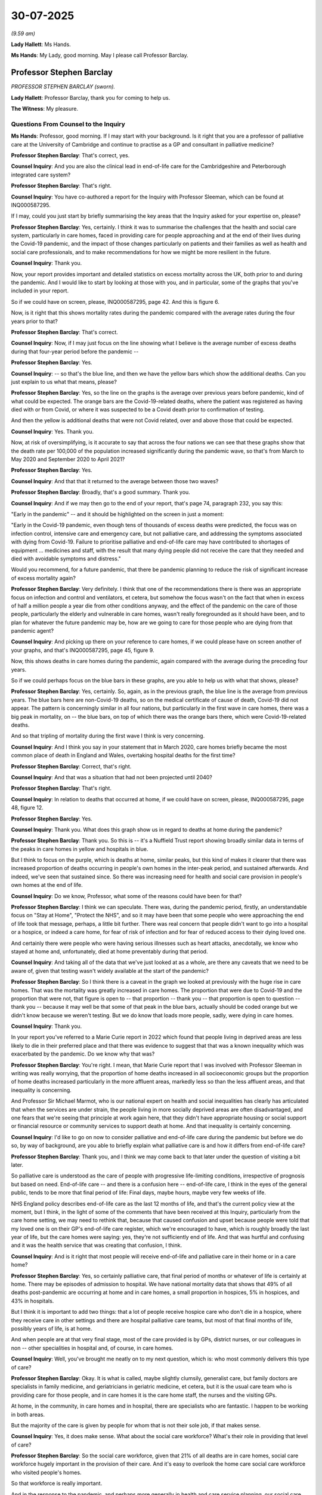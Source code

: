 30-07-2025
==========

*(9.59 am)*

**Lady Hallett**: Ms Hands.

**Ms Hands**: My Lady, good morning. May I please call Professor Barclay.

Professor Stephen Barclay
-------------------------

*PROFESSOR STEPHEN BARCLAY (sworn).*

**Lady Hallett**: Professor Barclay, thank you for coming to help us.

**The Witness**: My pleasure.

Questions From Counsel to the Inquiry
^^^^^^^^^^^^^^^^^^^^^^^^^^^^^^^^^^^^^

**Ms Hands**: Professor, good morning. If I may start with your background. Is it right that you are a professor of palliative care at the University of Cambridge and continue to practise as a GP and consultant in palliative medicine?

**Professor Stephen Barclay**: That's correct, yes.

**Counsel Inquiry**: And you are also the clinical lead in end-of-life care for the Cambridgeshire and Peterborough integrated care system?

**Professor Stephen Barclay**: That's right.

**Counsel Inquiry**: You have co-authored a report for the Inquiry with Professor Sleeman, which can be found at INQ000587295.

If I may, could you just start by briefly summarising the key areas that the Inquiry asked for your expertise on, please?

**Professor Stephen Barclay**: Yes, certainly. I think it was to summarise the challenges that the health and social care system, particularly in care homes, faced in providing care for people approaching and at the end of their lives during the Covid-19 pandemic, and the impact of those changes particularly on patients and their families as well as health and social care professionals, and to make recommendations for how we might be more resilient in the future.

**Counsel Inquiry**: Thank you.

Now, your report provides important and detailed statistics on excess mortality across the UK, both prior to and during the pandemic. And I would like to start by looking at those with you, and in particular, some of the graphs that you've included in your report.

So if we could have on screen, please, INQ000587295, page 42. And this is figure 6.

Now, is it right that this shows mortality rates during the pandemic compared with the average rates during the four years prior to that?

**Professor Stephen Barclay**: That's correct.

**Counsel Inquiry**: Now, if I may just focus on the line showing what I believe is the average number of excess deaths during that four-year period before the pandemic --

**Professor Stephen Barclay**: Yes.

**Counsel Inquiry**: -- so that's the blue line, and then we have the yellow bars which show the additional deaths. Can you just explain to us what that means, please?

**Professor Stephen Barclay**: Yes, so the line on the graphs is the average over previous years before pandemic, kind of what could be expected. The orange bars are the Covid-19-related deaths, where the patient was registered as having died with or from Covid, or where it was suspected to be a Covid death prior to confirmation of testing.

And then the yellow is additional deaths that were not Covid related, over and above those that could be expected.

**Counsel Inquiry**: Yes. Thank you.

Now, at risk of oversimplifying, is it accurate to say that across the four nations we can see that these graphs show that the death rate per 100,000 of the population increased significantly during the pandemic wave, so that's from March to May 2020 and September 2020 to April 2021?

**Professor Stephen Barclay**: Yes.

**Counsel Inquiry**: And that that it returned to the average between those two waves?

**Professor Stephen Barclay**: Broadly, that's a good summary. Thank you.

**Counsel Inquiry**: And if we may then go to the end of your report, that's page 74, paragraph 232, you say this:

"Early in the pandemic" -- and it should be highlighted on the screen in just a moment:

"Early in the Covid-19 pandemic, even though tens of thousands of excess deaths were predicted, the focus was on infection control, intensive care and emergency care, but not palliative care, and addressing the symptoms associated with dying from Covid-19. Failure to prioritise palliative and end-of-life care may have contributed to shortages of equipment ... medicines and staff, with the result that many dying people did not receive the care that they needed and died with avoidable symptoms and distress."

Would you recommend, for a future pandemic, that there be pandemic planning to reduce the risk of significant increase of excess mortality again?

**Professor Stephen Barclay**: Very definitely. I think that one of the recommendations there is there was an appropriate focus on infection and control and ventilators, et cetera, but somehow the focus wasn't on the fact that when in excess of half a million people a year die from other conditions anyway, and the effect of the pandemic on the care of those people, particularly the elderly and vulnerable in care homes, wasn't really foregrounded as it should have been, and to plan for whatever the future pandemic may be, how are we going to care for those people who are dying from that pandemic agent?

**Counsel Inquiry**: And picking up there on your reference to care homes, if we could please have on screen another of your graphs, and that's INQ000587295, page 45, figure 9.

Now, this shows deaths in care homes during the pandemic, again compared with the average during the preceding four years.

So if we could perhaps focus on the blue bars in these graphs, are you able to help us with what that shows, please?

**Professor Stephen Barclay**: Yes, certainly. So, again, as in the previous graph, the blue line is the average from previous years. The blue bars here are non-Covid-19 deaths, so on the medical certificate of cause of death, Covid-19 did not appear. The pattern is concerningly similar in all four nations, but particularly in the first wave in care homes, there was a big peak in mortality, on -- the blue bars, on top of which there was the orange bars there, which were Covid-19-related deaths.

And so that tripling of mortality during the first wave I think is very concerning.

**Counsel Inquiry**: And I think you say in your statement that in March 2020, care homes briefly became the most common place of death in England and Wales, overtaking hospital deaths for the first time?

**Professor Stephen Barclay**: Correct, that's right.

**Counsel Inquiry**: And that was a situation that had not been projected until 2040?

**Professor Stephen Barclay**: That's right.

**Counsel Inquiry**: In relation to deaths that occurred at home, if we could have on screen, please, INQ000587295, page 48, figure 12.

**Professor Stephen Barclay**: Yes.

**Counsel Inquiry**: Thank you. What does this graph show us in regard to deaths at home during the pandemic?

**Professor Stephen Barclay**: Thank you. So this is -- it's a Nuffield Trust report showing broadly similar data in terms of the peaks in care homes in yellow and hospitals in blue.

But I think to focus on the purple, which is deaths at home, similar peaks, but this kind of makes it clearer that there was increased proportion of deaths occurring in people's own homes in the inter-peak period, and sustained afterwards. And indeed, we've seen that sustained since. So there was increasing need for health and social care provision in people's own homes at the end of life.

**Counsel Inquiry**: Do we know, Professor, what some of the reasons could have been for that?

**Professor Stephen Barclay**: I think we can speculate. There was, during the pandemic period, firstly, an understandable focus on "Stay at Home", "Protect the NHS", and so it may have been that some people who were approaching the end of life took that message, perhaps, a little bit further. There was real concern that people didn't want to go into a hospital or a hospice, or indeed a care home, for fear of risk of infection and for fear of reduced access to their dying loved one.

And certainly there were people who were having serious illnesses such as heart attacks, anecdotally, we know who stayed at home and, unfortunately, died at home preventably during that period.

**Counsel Inquiry**: And taking all of the data that we've just looked at as a whole, are there any caveats that we need to be aware of, given that testing wasn't widely available at the start of the pandemic?

**Professor Stephen Barclay**: So I think there is a caveat in the graph we looked at previously with the huge rise in care homes. That was the mortality was greatly increased in care homes. The proportion that were due to Covid-19 and the proportion that were not, that figure is open to -- that proportion -- thank you -- that proportion is open to question -- thank you -- because it may well be that some of that peak in the blue bars, actually should be coded orange but we didn't know because we weren't testing. But we do know that loads more people, sadly, were dying in care homes.

**Counsel Inquiry**: Thank you.

In your report you've referred to a Marie Curie report in 2022 which found that people living in deprived areas are less likely to die in their preferred place and that there was evidence to suggest that that was a known inequality which was exacerbated by the pandemic. Do we know why that was?

**Professor Stephen Barclay**: You're right. I mean, that Marie Curie report that I was involved with Professor Sleeman in writing was really worrying, that the proportion of home deaths increased in all socioeconomic groups but the proportion of home deaths increased particularly in the more affluent areas, markedly less so than the less affluent areas, and that inequality is concerning.

And Professor Sir Michael Marmot, who is our national expert on health and social inequalities has clearly has articulated that when the services are under strain, the people living in more socially deprived areas are often disadvantaged, and one fears that we're seeing that principle at work again here, that they didn't have appropriate housing or social support or financial resource or community services to support death at home. And that inequality is certainly concerning.

**Counsel Inquiry**: I'd like to go on now to consider palliative and end-of-life care during the pandemic but before we do so, by way of background, are you able to briefly explain what palliative care is and how it differs from end-of-life care?

**Professor Stephen Barclay**: Thank you, and I think we may come back to that later under the question of visiting a bit later.

So palliative care is understood as the care of people with progressive life-limiting conditions, irrespective of prognosis but based on need. End-of-life care -- and there is a confusion here -- end-of-life care, I think in the eyes of the general public, tends to be more that final period of life: Final days, maybe hours, maybe very few weeks of life.

NHS England policy describes end-of-life care as the last 12 months of life, and that's the current policy view at the moment, but I think, in the light of some of the comments that have been received at this Inquiry, particularly from the care home setting, we may need to rethink that, because that caused confusion and upset because people were told that my loved one is on their GP's end-of-life care register, which we're encouraged to have, which is roughly broadly the last year of life, but the care homes were saying: yes, they're not sufficiently end of life. And that was hurtful and confusing and it was the health service that was creating that confusion, I think.

**Counsel Inquiry**: And is it right that most people will receive end-of-life and palliative care in their home or in a care home?

**Professor Stephen Barclay**: Yes, so certainly palliative care, that final period of months or whatever of life is certainly at home. There may be episodes of admission to hospital. We have national mortality data that shows that 49% of all deaths post-pandemic are occurring at home and in care homes, a small proportion in hospices, 5% in hospices, and 43% in hospitals.

But I think it is important to add two things: that a lot of people receive hospice care who don't die in a hospice, where they receive care in other settings and there are hospital palliative care teams, but most of that final months of life, possibly years of life, is at home.

And when people are at that very final stage, most of the care provided is by GPs, district nurses, or our colleagues in non -- other specialities in hospital and, of course, in care homes.

**Counsel Inquiry**: Well, you've brought me neatly on to my next question, which is: who most commonly delivers this type of care?

**Professor Stephen Barclay**: Okay. It is what is called, maybe slightly clumsily, generalist care, but family doctors are specialists in family medicine, and geriatricians in geriatric medicine, et cetera, but it is the usual care team who is providing care for those people, and in care homes it is the care home staff, the nurses and the visiting GPs.

At home, in the community, in care homes and in hospital, there are specialists who are fantastic. I happen to be working in both areas.

But the majority of the care is given by people for whom that is not their sole job, if that makes sense.

**Counsel Inquiry**: Yes, it does make sense. What about the social care workforce? What's their role in providing that level of care?

**Professor Stephen Barclay**: So the social care workforce, given that 21% of all deaths are in care homes, social care workforce hugely important in the provision of their care. And it's easy to overlook the home care social care workforce who visited people's homes.

So that workforce is really important.

And in the response to the pandemic, and perhaps more generally in health and care service planning, our social care colleagues, I'm afraid, are sometimes the poor relations, and overlooked, but they are absolutely critical.

**Counsel Inquiry**: I'd like to ask you some questions now about training for those professionals that are critical to that level of care.

**Professor Stephen Barclay**: Certainly.

**Counsel Inquiry**: So you have said in your report that outside of the education that doctors, nurses and the social care workforce receive, there is no mandatory training on end-of-life or palliative care; is that right?

**Professor Stephen Barclay**: That is, sadly, correct, yes.

**Counsel Inquiry**: What benefit do you think it could have brought during the pandemic if that training had existed before?

**Professor Stephen Barclay**: So, I mean, it's there to a variable extent for student doctors and student nurses. My understanding is it's not there at all for healthcare assistants in a uniform way, but we are expecting our resident doctors or senior doctors, our nurses and our health -- our social care colleagues to be caring for people, and they haven't been prepared in the knowledge or the skills or the attitudes in how to care for people, but they suddenly found themselves having to do so.

And in the care home setting, when there was less visiting and less visiting from health service colleagues, they found themselves really quite scarily isolated and having to do things that they hadn't done in such an unsupported way before.

So it would have made a huge difference if they'd said, "Oh, yes, I've heard about that, I think I can have that difficult conversation", for example.

**Counsel Inquiry**: Would you, therefore, support there being training, perhaps mandatory training, for the health and social care workforce in preparation for a future pandemic?

**Professor Stephen Barclay**: I think that's absolutely essential, and that's one of our core recommendations, and to make sure that that is mandatory training that is meaningful and helps people to prepare not just for the -- how to use this drug, but for the psychological and other care of patients. And critically, of their families as well.

**Counsel Inquiry**: Moving on to a different topic now, and that's around data, which is explained in your report as a gap in the systemic and routine collection of data in the area of end-of-life and palliative care, which therefore means that we don't know how many people received or are receiving that type of care.

Is that the position across the UK?

**Professor Stephen Barclay**: Yes.

**Counsel Inquiry**: And what exactly is the impact of that missing data that you observe?

**Professor Stephen Barclay**: So we don't know, as of today, who is currently receiving palliative care across any of the four nations, let alone who's receiving care from specialists, or who's receiving such care from our social care colleagues. It may be recorded in individual teams. It is in no way shared, it is in no way linked with our big national data sets. And we are in the dark.

There was obviously lots of research activity, but if we could more clearly identify and share that information and be able to track people through the health and social care system, which can be confusing, to make sure that we're getting all the right people in at all the right times and having all the right conversations, that would be hugely important.

**Counsel Inquiry**: And what was the impact of that lack of data during the pandemic?

**Professor Stephen Barclay**: So it's -- one of the impacts was that, actually, if you asked the question of what was the experience of dying of Covid in a care home during the pandemic, or dying from non-Covid in the pandemic, we don't know the answer to that question. And to ensure better linking up and, therefore, better coordination of care and better identification of, oh, we need to ramp up the support here, oh, we need to get some medication in place there. It tended to be reactive whereas the care for people approaching and at the end of life needs to be proactive.

What might happen next? What's the plan? Have we had a conversation with the patient, if possible, if they have capacity, or with their next of kin? And that ties into things like advanced care planning and DNACPR conversations which we may come on to. That needs to be done in a proactive way, not in a "Oh, my goodness, we need to do that for hundreds of people".

**Counsel Inquiry**: And you have referred to the use in England of the Quality and Outcomes Framework, are you able to briefly explain what that is and whether it is widely used and provides the necessary information you've been referring to this morning?

**Professor Stephen Barclay**: So that's very interesting. So the Quality and Outcomes Framework is a part of the way that GPs are incentivised and paid, and it has been the subject of a lot of change over the years. Originally, GPs received a small amount of what's called QOF funding for having a register of palliative care patients and meeting to review them. My understanding, in the latest iteration of the Quality and Outcomes Framework, that has now been removed, partly because it's become better established practice. So it incentivised practices to seek to identify and plan, in the way that I've described, for their patients and receive part of their payment as a result.

**Counsel Inquiry**: Thank you. Do you know if there are equivalents in the devolved administrations?

**Professor Stephen Barclay**: I don't know the answer to that question. I think I might be right in saying that the Quality and Outcomes Framework was a national framework rather than just for England, but I'm not 110% sure. Forgive me.

**Counsel Inquiry**: That's okay. Thank you, Professor.

We started in your evidence talking a bit about the early pandemic period and where the focus was. If I may return to that for just a moment. You have described how there was very little published evidence to guide the pandemic response for palliative care services and I wanted to ask you whether you've been able to find any evidence of planning or preparedness at a national or a local level for palliative care during a pandemic.

**Professor Stephen Barclay**: In terms of a future pandemic?

**Counsel Inquiry**: Sorry, in terms of the Covid-19 pandemic.

**Professor Stephen Barclay**: Okay. So as a nation we were caught out when Covid-19 came upon us, and this is one example of how are we going to respond for the needs of these people approaching the end of their lives? There was some very impressive work that rapidly happened from the Association of Palliative Medicine; we described in our report work going on in Scotland, the -- and in London and other areas, as well.

So numerous people were saying: how are we going to respond to the needs of people dying from Covid and the associated pressures of what if we run out of medicines, or there isn't the workforce?

So we ramped up rapidly, but we hadn't seen it coming, but then the health service hadn't seen it coming.

**Counsel Inquiry**: And from your experience, are you able to help us with whether care homes and domiciliary care managers, as well, had the guidance and information they needed at the start of the pandemic and, if not, when they had that information, to support them and guide them through end-of-life and palliative care services during the pandemic?

**Professor Stephen Barclay**: A really important question, thank you. At the start of the pandemic, guidance was starting to be -- when it initially started, one of the challenges from our research in my research group is that care home managers struggled with the almost daily changes in guidance and advice and regulations. And to try to keep up with that when, for understandable reasons, we were learning what we were dealing with, it was particularly challenging for our care home colleagues, where there was a plethora of advice in -- and of course often they're private organisations, so their organisation had advice as well as national government, as well as other organisations. So it was almost overwhelming at times, and forever changing. And some sort of more coordinated: okay, we're in a pandemic, this is a group that's going to produce authoritative guidance that's going to flex quickly would be helpful.

**Counsel Inquiry**: I think you've referred in your report to the interim guidelines that were produced in Scotland?

**Professor Stephen Barclay**: Yes.

**Counsel Inquiry**: Do you know whether they were helpful and whether they've been evaluated in any way?

**Professor Stephen Barclay**: I don't know of the evaluation. What I do know, and that was one of many examples where the need was recognised, they coordinated really quickly and they had a robust process of expert and rapid review. That was deeply impressive because we were learning as we went along how to respond.

Initially, there was real concern from our hospital reports that people would die with great distress from Covid-19, which was true in some hospital settings. It took us a while to realise that in the care home setting, in the frail, elderly population, that was much less common. It did sometimes happen. But a death from Covid for a frail, elderly person was more likely to be infection and fairly rapid, but with less agitation, progression to death.

**Counsel Inquiry**: So the system that you have referred to in Scotland, is that one that you think could be replicated across the UK in a future pandemic?

**Professor Stephen Barclay**: I think it would be very helpful to have set up in advance, when the next pandemic hits us, in terms of the symptom -- end-of-life care for whatever the agent is: here is a group of people who are going to jump into action and, in collaboration, produce rapid, flexible guidance for the nation. That would be really helpful.

**Counsel Inquiry**: In Professor Sleeman's report Fairer Care at Home, she concluded that the pandemic was "a stress test for palliative and end of life care".

Are you able to help us with what she meant by that?

**Professor Stephen Barclay**: Yes, very happy to. And I think it was a stress test for all of the health services that suddenly we found ourselves in a situation where we were under enormous pressure, things were changing fast, and it exposed some of the weaknesses, and vulnerabilities of care as it's provided at the moment suddenly became very starkly highlighted. And in that sense it was a stress test, it highlighted some things that were going well, but some things that were going less well, and therefore, in the spirit of this Inquiry, what we can learn to strengthen next time.

**Counsel Inquiry**: And we've discussed briefly the guidelines and how that could be improved in future, but would you support palliative care being included as part of pandemic planning in general, ahead of a future pandemic?

**Professor Stephen Barclay**: I think it's absolutely essential. There are, in England and Wales, 550,000 people per year who die every year, and obviously with Scotland and Northern Ireland the figure is larger. So this is a part of our population who need care and will continue to need care. And therefore, we need to plan for how are we going to make sure that those people, let alone, if you will, the people dying from whatever this next pandemic agent is, how are we going to make sure that those people get really good care?

So it's both and, it's not either/or. Obviously we need to focus on ventilators and ITU and PPE and all the rest of it, but there will be people dying during the next pandemic. How are we going to make sure that they are not -- that they are dying as well as possible, in the most supported way? And so, yes, it needs to be an essential part of planning for the next time.

**Lady Hallett**: Professor, forgive my interrupting, would it be unkind -- I'm sorry to be so basic, but that the planning before Covid was about dealing with dead bodies rather than people before they'd died?

**Professor Stephen Barclay**: In what sense, my Lady?

**Lady Hallett**: Well, as in -- because you know I've done a module on planning.

**Professor Stephen Barclay**: Yes.

**Lady Hallett**: When it came to end of life, I think as far as we could tell, the planning seemed to be very limited as to how you care for people as they're dying, as opposed to how you cared for their bodies once they'd died.

**Professor Stephen Barclay**: Okay. For risk of infection and other sorts of things, that may well be the case. I mean, there has been decades of work on how to plan for the care of people who are dying in all sorts of settings, and the palliative care movement is extremely strong in this country, but it wasn't particularly pandemic-focused.

**Lady Hallett**: Right.

**Professor Stephen Barclay**: Does that answer your question?

**Lady Hallett**: Yes, it does. Thank you.

**Professor Stephen Barclay**: Okay, thank you.

**Ms Hands**: Thank you, Professor.

I'd like to move on now to a different topic and that's the use and administration of end-of-life medication, albeit at quite a high level.

But could you, perhaps, start by briefly explaining to us how the use of end-of-life medication changed during the Covid pandemic?

**Professor Stephen Barclay**: Yes. So certainly -- there were, sort of, two aspects for this. There's something that we describe called anticipatory prescribing which is where -- this is long-established practice -- where medicines are put in the home or in the care home for someone in case they need them in the future, so that the drugs are there, you need the clinician to administer the drugs, as appropriate. And one of the challenges during the pandemic was there was a great, considerable increase in anticipatory prescribing which is documented in some of our research studies. That then led to a concern around: are we going to run out of medications?

And there was a related concern to when someone needs -- when someone is so ill that they can't swallow medicines, they were needed by injection, are there going to be, particularly the nurses, in care homes or in the community, who are able to visit and administer? And those were the two concerns that arose.

**Counsel Inquiry**: Thank you. And perhaps if we could break some of that down now. Were there enough staff, and medical professionals during the pandemic to go into care homes or to go to people's private homes to administer that medication?

**Professor Stephen Barclay**: There were, and we outline in the report with a map of the UK, there were reports of staff shortages, medication shortages and equipment shortages during the pandemic, which was concerning. Very concerning. And our care home colleagues were amazing, the way they stepped up, but they were being given an awful lot of responsibility to identify who was approaching the end of life, et cetera.

So there were times that we got very close to seriously running out of medication.

There was what I described as an outbreak of common sense which was a change to national pharmaceutical regulations which allowed a care home who had injectable drugs already prescribed for resident A who didn't need them, but they weren't prescribed for resident B who needed them now, previously it was not permitted to repurpose those medications. But in all four nations, everyone recognised that this is slightly crazy, the drugs are in the home, they've -- in the care home, they've got the wrong patient's name on. And so with appropriate safeguards, because these are controlled drugs, sometimes, there was a change so you could use someone else's medication.

And that relieved some of the considerable pressures.

**Counsel Inquiry**: Are you able to help us with when that change came into force?

**Professor Stephen Barclay**: I can't remember the date of that, I'm afraid. I'm pretty sure it was early on in the first wave.

**Counsel Inquiry**: Thank you.

**Professor Stephen Barclay**: And it was uniformly welcomed.

**Counsel Inquiry**: You have referred to the additional responsibilities that staff took on. Was there also an impact on family carers or people that were supporting their family members at home?

**Professor Stephen Barclay**: So, both in the care home setting and in the homecare setting, the answer to that is huge. So if I could start with the care home setting, clearly they weren't able to visit, and for a care home resident who may well be very frail physically and/or cognitively, having family members who can visit not only improves the quality of their life and their final periods of life, but also someone who can advocate for them, and family members felt very, I think frustrated may be too gentle a word, by the fact that they weren't able to fulfil their desperately wanted duty to their loved one.

And in the home care setting a lot more responsibility was falling to families of the person who was approaching the end of their life.

There was introduced something that had been in place before, which was encouragement for family carers to administer injectable medications for a dying loved one. That's a very, very big ask. And some family carers felt able to do that under supervision. It tended to be particularly people with a clinical background. But to administer drugs to a loved one who is close to the end of life who dies shortly afterwards, I know, as a doctor, is emotionally very challenging. What it must be like for a family carer I think is very different ...

And we need to ensure that that doesn't happen, simply because there aren't enough nurses available to visit. And our community nursing workforce is very stretched, and out-of-hours is very, very, very stretched and that's a structural kind of stress test that we need to address for the future.

**Counsel Inquiry**: Do you think there was enough training, support and education, both for care professionals but also for carers in the community, family carers, as well, around how to administer this type of medication before the pandemic, and was there any delivered during the pandemic?

**Professor Stephen Barclay**: Okay. So family care administration of these injections has been in place in Australia and other very rural areas, and in some rural areas of the UK for a while, pre-pandemic. It became a bit more prominent during the pandemic. To be honest, our understanding is it was actually relatively little used because, mercifully, our care home -- our community nursing workforce and our social care workforce were not so depleted that they weren't able to continue that role.

**Counsel Inquiry**: And I think you've referred in your report to a recommendation from NICE in 2011 that everybody in England and Wales should have access to a 24/7 designated palliative care telephone advice line. You have included in your report Marie Curie's examination of the availability of that advice line for patients and informal carers at home during the pandemic, which found that only one-third had consistent provision, and a quarter had no provision at all.

I think you've made it quite clear in your evidence as to why it's so important to have that type of support and information available. So did that improve during the pandemic? I think you've referred to resources being pooled.

**Professor Stephen Barclay**: Yes, so one of the things that was nice to see, if you will, during the pandemic was institutions working together and where there was a shortage of equipment or respiratory physicians, say, in one hospital versus another hospital, suddenly institutional walls came down and people moved. And similarly with telephone advice lines, people said: "Look, you know, we can't do it 24/7 but if we gang together then we could do."

So again, that is another kind of outbreak of common sense: let's do things together for the benefit of patients and let's forget the fact that we're working from different organisations. This is about patients. And so that did begin to happen.

One of the problems with NICE guidance like that and many of the other bits of guidance that we have documented is that unless there's resource associated with the "We recommend this" in a resource-constrained health and care service, it's very tricky to implement, and there are a lot of, sort of, "must dos" coming down to our integrated care systems and other people and the leaders are really struggling with "Well, how do I do this and that and the other when, actually, we have no additional resource?"

And I think we flag that in our report, that if this is really, really, really important -- which we would argue it is -- then the way to make sure it really happens is to say: right, we're going to resource it.

**Counsel Inquiry**: Would you support resources being provided in a future pandemic for such a service to be available?

**Professor Stephen Barclay**: Definitely. And I think our recommendation would be let's get these up and running now because patients need it now. And then that will mean that we're robust and ready, when -- I mean, the Marie Curie report reduced a huge increase in the callers to their advice line. I mean, fantastic that they did that. The need was there. Let's get it in place now so that it's ready to ramp up.

**Counsel Inquiry**: I'd like to ask you now some questions about the CovPall care home study, which was set up late in 2020 to investigate the response of UK care homes in meeting the needs for palliative care and end-of-life care during the pandemic, and it included an online survey for care home managers and interviews with staff in 2021.

Can you briefly summarise the findings of that study for us.

**Professor Stephen Barclay**: Yes, of course. I was associated with that study. It was very concerning, what it identified, that -- for example, that the care home managers and staff really struggled with a lack of recognition of their essential role, both by government, by the public and from the media, leading, for example, for them to being low priority for PPE and testing. They were down the bottom of the list. And that's not okay.

We identified in that study that relationships-centred care, which is so central to care home care, particularly end-of-life care in a care home, was fundamentally disrupted. How do you have sensitive conversations when you're in a face mask or in PPE or through an iPad or through a window?

Now, some of this may have been necessary but it was deeply traumatising to residents, families, and to staff.

And care home managers felt underwhelmed, unsupported, and, as I mentioned, bamboozled by the constantly changing guidance.

**Counsel Inquiry**: And I think, from that study, you identified that, in order to maintain a relationship-centred care, it is contingent on key pillars, three key pillars being present: the first being the integration within health and social care systems, including primary and palliative care, the second being digital inclusion --

**Professor Stephen Barclay**: Yes.

**Counsel Inquiry**: -- and the third being workforce support.

Is it right to infer from your evidence a moment ago that none of those things were present during the pandemic?

**Professor Stephen Barclay**: They were certainly not adequately present. And care homes, in terms of services, in terms of digital and in others, kind of found themselves at sea and isolated. Yes.

**Counsel Inquiry**: And the Inquiry has heard about the increased use of technology, and your report has explained how that did extend to end-of-life care. Were there any barriers preventing its effective use to provide end-of-life --

**Professor Stephen Barclay**: Yes.

**Counsel Inquiry**: -- or palliative care in care homes and in the community?

**Professor Stephen Barclay**: Certainly in care homes, wi-fi was extremely variable in the care home sector, sometimes absent.

It was relatively easier to gear up and get iPads available, but a frail, elderly person who may have some cognitive impairment, who's not remotely familiar with what an iPad is, found it hugely distressing to have the face of a loved one and not recognise or -- well, why are they not here? So it was very challenging.

And the other related IT issue is that social care records are not linked with healthcare records.

**Counsel Inquiry**: Were there any positives to come out of the increased use of technology in this area?

**Professor Stephen Barclay**: We did learn that it is possible to communicate certainly reasonably effectively with colleagues without being physically in the same room, that you could have meetings. We discovered the various platforms that are in use, which really hadn't been in use before. But you could discuss patients, you could ... I did ward rounds in care homes with the manager or the lead nurse, going from room to room, and it was -- I found it really distressing that there was a patient who was, from what I could see on the screen, in the very final few hours of life, and there was the family next to them, but I couldn't be there.

But the care home staff were the heroes. They were there.

And if I've found it distressing as a clinician, what was it like for families who were at times, when visiting wasn't allowed at all in some settings, saying goodbye over an iPad? That was really difficult.

**Counsel Inquiry**: Thank you.

I'd like to move on to a new topic now, and that's advanced care planning. Can you briefly explain what advanced care planning or anticipatory care planning, as it's referred to in Scotland, is and why it is so important.

**Professor Stephen Barclay**: So certainly, it has a number of different names, but this is something that is broadly recommended, that it's a process of discussing with an individual and those close to them, their wishes and preferences for the future. And it's an offer of a conversation about "what if" and "what when". It requires very sensitive communication skills, and some people will indicate, "not now" or "not with you", or "not today, thank you", and these are often conversations over a period of time. But it can be enormously helpful to get a sense of what's important, particularly if, in the future, that person should lose decision-making capacity. So we know that what was important to this person was whatever it was. And to then, in some sort of document -- and there are a range of different documents out in the country -- which is a patient-held document which documents: my understanding of my condition, my preferences for the future, and the clinical recommendation, and in the form I'm most familiar with called ReSPECT, right down in the bottom right-hand corner is the shared decision about resuscitation, but it puts resuscitation in the context of "We're on the same page, we understand what's happening, and let's do some planning together."

**Counsel Inquiry**: You've described the ReSPECT forms in your report as being much more about -- much than just resuscitation decisions --

**Professor Stephen Barclay**: Yes.

**Counsel Inquiry**: -- and completing a DNACPR form. So is that what we can take from your evidence there?

**Professor Stephen Barclay**: Very much so. It puts the DNACPR decision in the context of the wider discussion. Critical.

**Counsel Inquiry**: And you mentioned a moment ago, and in your report, how there are many different types of forms and systems used to record these discussions. Are any forms better or more helpful when recording such decisions, perhaps for the patient's wishes but also for the professional that's completing the form?

**Professor Stephen Barclay**: I find that a really difficult question to answer. It is, I think, an issue that there is a variety of forms. Many of them have been locally developed, some of them have been more widely developed. There's a Scotland form, there's a London form, there's the ReSPECT form. I don't think I can comment on "This one is definitely better than the other ones". The content is all pretty much the same in terms of, you know, what I've outlined for the one that I'm most familiar with.

**Counsel Inquiry**: And you have referred to there being online tools and resources available in Scotland to support staff --

**Professor Stephen Barclay**: Yes.

**Counsel Inquiry**: -- to have person-centred anticipatory care planning conversations.

**Professor Stephen Barclay**: Yes.

**Counsel Inquiry**: Do you know if they are also available in other parts of the UK?

**Professor Stephen Barclay**: Absolutely, yes, yes. If you, as again, I'm more familiar with the ReSPECT, there is a plethora of online resources around holding the ReSPECT conversation and the London form, as well, has similar online resources. So yes, absolutely.

**Counsel Inquiry**: And then, briefly, if I may come on to best practice, when it comes to who should be initiating conversations about end-of-life decisions generally, and also during a pandemic as well.

**Professor Stephen Barclay**: Thank you. Really important question. It needs to be a senior clinician, and there is good research evidence that these conversations are much more appreciated by patients if it's with someone they're familiar with, with whom they have a trusted relationship previously established. And in the community setting that will often be the general practitioner. But it can be a suitable senior nursing colleague or care home manager colleague who can have these conversations.

The important thing is that this person has got good communication skills and listens very carefully to what the person is saying, rather than doing it in a rush so that we can get the resuscitation decision signed off. And that is -- yes, the focus is on the conversation, not the form.

**Counsel Inquiry**: And with a focus on adult social care --

**Professor Stephen Barclay**: Yes.

**Counsel Inquiry**: -- do we know if that was always able to happen during the pandemic?

**Professor Stephen Barclay**: It was really challenging. A number of sites, well, in a number of -- in adult social care, a number of people did not have any form of advanced care planning conversation or document prior to the pandemic. And then there was a sudden, "Oh, my goodness, we'd better get some documentation in place quickly", and that was challenging because often they were remote, and having a sensitive conversation remotely is difficult. Or it was behind PPE, and that's pretty difficult because facial expression is lost.

And when they're done in a hurry, there was evidence of misunderstanding, that this was about discrimination because someone is elderly or has dementia or is about rationing. And there is evidence that the quality of those conversations deteriorated.

Again, it's about being -- if only we'd been more proactive, we wouldn't have had to have been so unsatisfactorily reactive.

**Counsel Inquiry**: And I think you've said that in your report at paragraph 229, you say this:

"The pandemic clearly identified the need to embed advanced care planning into routine clinical practice so that the sensitive conversations can take place before crises arise. Regardless of the form used, advanced care planning discussions required time, mainly to take place over several conversations and should involve family members wherever possible."

**Professor Stephen Barclay**: Yes.

**Counsel Inquiry**: Can you briefly just explain to us why it is so important to have family members or loved ones involved in those discussions?

**Professor Stephen Barclay**: People are not -- people are not -- people usually want to make these decisions in collaboration, in conjunction with those nearest and dearest to them. You know, people rarely make these decisions on their own. People are not an island in this respect, is what I was saying. So there's good evidence that, you know: happy to talk about it, but like to talk to my partner, my children, or whoever is important to me.

And important for those next close to the patient to be party to those conversations, because should their loved one then lose decision-making capacity, they know what their loved one's wishes and preferences were. So some people may say, "No, I want just to have a conversation on my own, thank you."

Again, it is highly patient centered.

**Counsel Inquiry**: Do you have any suggestions for how advanced care planning could be embedded into routine clinical practice in future?

**Professor Stephen Barclay**: Yes, I do, and I think actually advanced care planning is wider than just the palliative and end-of-life care space. You know, we're all encouraged to have wills and to have a lasting power of attorney in place, so it can be entirely appropriate to have these sort of conversations before there is any life-threatening illness, but certainly when a life-threatening, life-limiting illness is identified and we're starting to think about do we need to begin to incorporate a palliative care approach, one of the things to be thinking about is, you know, the what ifs and the what whens. So, as a team: should this happen or should that happen, what are we going to be do? But that patient needs to be involved in that.

So early on: how much does this patient understand? How much do they want to understand? And how much do they want to be involved in their planning for the future?

So kind of routine-ise it.

**Counsel Inquiry**: Moving on to a slightly different topic, and that's DNACPR notices.

**Professor Stephen Barclay**: Yes.

**Counsel Inquiry**: The Inquiry has a substantial body of evidence on this topic and you have provided a very helpful explanation in your report of best practice. I'd like to focus on the changes in their use in adult social care and public understanding of them during the pandemic.

So, starting with the public understanding, what do you observe that to have been during the pandemic and around DNACPR notices and decisions?

**Professor Stephen Barclay**: I think the CQC report was very illuminating. And one of the things that came out of that was a real concern amongst the public that decisions were being made in a rushed way, remotely -- sometimes even without consultation with the individual or their family, and that this was then being perceived as discriminatory, as rationing, as a decision about whether or not to admit to hospital. Because a DNACPR decision is about do not attempt cardiopulmonary resuscitation; it is not the same as a do not admit to hospital, because someone with a DNACPR in place who fractures their neck of femur, it may be entirely appropriate to admit them to hospital -- it may not be -- but they are often conflated.

And people were frightened that decisions were being made about me without me, or without my loved one, if they didn't have capacity. So I think people were scared.

**Counsel Inquiry**: Do you have any views on how, perhaps, that public understanding and education could be improved in future?

**Professor Stephen Barclay**: I think there needs to be some sort of clear communication with the public of: what is an advanced care planning conversation? What's it about? What's it for? Why is it helpful? And more particularly, what is it not about?

And in my area of Cambridgeshire and Peterborough, if I may mention, we're actually thinking of a bit of a public campaign which we're thinking of calling "Expect ReSPECT" and encouraging the public at any stage of life to come and see their GP and say, "I'd like to talk about this thing called ReSPECT form, please", or if in London, some -- somewhere else. Kind of normalising it. What is this about? But there are myths, there are fears and they need to be addressed at an individual level but I think at a, sort of, public media level.

**Counsel Inquiry**: And before moving on from this topic, I'd like to ask you about an example of a communication that was sent to individuals in the social care sector about adult social care planning during the pandemic. And this is a letter, sent by a GP surgery to all residents in a care home, disclosed to the Inquiry, which I believe you've seen in advance. It's INQ000505520, page 1.

**Professor Stephen Barclay**: Yes.

**Counsel Inquiry**: Thank you.

The first -- I just want to take you through a couple of paragraphs within that letter. The first paragraph states that:

"As the COVID-19 pandemic continues to worsen, it is important to plan well for your/your relative's future care. Getting a good understanding of your wishes will help carers and clinicians to give you the care you want, where you want it."

And if we may go down to page 2, please under the heading "Hospital Admission", thank you.

And it stated here:

"For other reversible conditions where naturally a hospital admission would be warranted, serious consideration should be taken around what life prolonging treatment you/your relative would want and therefore whether a hospital admission is wanted."

And then down, please, on page 2 in relation to CPR. It states:

"The chances of success in CPR for a patient with advanced disease or frailty are virtually zero. CPR is therefore not appropriate for the vast majority of these people and should only be attempted if it is considered that it may be successful. For these reasons, many people decide in advance not to have CPR, and choose to be allowed to have a natural and peaceful death."

And then on page 3, we don't need to go to it, thank you, is an advanced care plan template.

Professor, do you have any comments or concerns about the content, language and tone of this letter?

**Professor Stephen Barclay**: Yes, on all fronts. And I can't imagine the impact of a next of kin receiving a letter like that. Yeah.

**Counsel Inquiry**: Thank you.

**Professor Stephen Barclay**: I ... I really struggle with that. I wouldn't phrase conversations in this way either. You've got to start with where the patient is, and start from there. Yeah.

**Counsel Inquiry**: Moving on now --

**Lady Hallett**: Sorry, just before you do.

**Ms Hands**: Yes.

**Lady Hallett**: I've heard a great deal about how decisions, for example DNACPR, should be individualised.

**Professor Stephen Barclay**: Yes.

**Lady Hallett**: What this letter seems to be doing is lumping people together. Is that one of your concerns?

**Professor Stephen Barclay**: A huge concern. Yes.

I don't know the context of this and whether this was -- it says it's from the Royal Society of MENCAP, whether it was possibly to a learning disability setting, which is even more worrying, but yes, I think it is -- it is very scary. It is a blanket form of decision making, which goes against all the core principles of Good Clinical Practice.

And it may be that for an individual, after discussion, the outcome would be not for resuscitation. But it must be on an individual basis, rather than: this population have dementia, or this population have learning disability, therefore no.

I mean, that is -- I'm sorry, I'm going to use the word "shocking", and -- well, I don't apologise for using the word "shocking". It's, um ... yes, thank you.

**Ms Hands**: Thank you.

You have stated in your report that there was evidence that doctors were making more DNACPR decisions during the pandemic, including in adult social care; is that correct?

**Professor Stephen Barclay**: That's the evidence, that there was a waking up to: we've got people in adult social care in whom there is no CPR decision documented -- and the pandemic woke people up to the fact that the advanced care planning conversations had not happened -- but it may be that in very short order we're going to have to make decisions.

**Counsel Inquiry**: Would you support training around DNACPR decisions and conversations, and perhaps as part of the training and education that we were discussing at the very start?

**Professor Stephen Barclay**: Absolutely. I think this is an absolutely core ingredient. And one of the most important things, when you're having these sensitive conversations, is: can you tell me what's important to you? And people surprise us with what's important to them.

And when time is short, our agenda is what's important to you and your loved one. And if it's a trip home for two hours, well, okay, let's see if we can organise it.

**Counsel Inquiry**: Lastly on this topic, you have referred to the CQC report --

**Professor Stephen Barclay**: Yes.

**Counsel Inquiry**: -- in your evidence this morning. There was no systemic -- sorry, systematic evaluation of DNACPR form usage in other UK nations. Is that something that you think should have been undertaken?

**Professor Stephen Barclay**: So my understanding is the CQC report was just for England alone; is that right?

**Counsel Inquiry**: Yes.

**Professor Stephen Barclay**: I find it difficult, to be honest, to answer that question. There may well have been other concerning practice that wasn't picked up in the CQC report in England. I genuinely don't know the answer, or whether -- and our colleagues in the room may be better able to answer that question -- but whether the CQC identified issues that were remarkably similar in all four nations, I'm sorry, I don't know.

**Counsel Inquiry**: No, thank you, Professor.

Finally, you've set out a number of actions taken by governments across the UK in relation to this area since the pandemic in your report. In general terms, have the updates been positive for the patient experience and for staff, and is there any nation in particular where action has been lacking?

**Professor Stephen Barclay**: We sort of scoured the literature for, sort of, recommendations, and they -- the pandemic in multiple ways has been a wake-up call and the palliative and end-of-life care community it's been another wake-up call. So my perception is that both national organisations and the four nations have been very active in seeking to generate up-to-date recommendations, which has been very valued and very welcome.

**Counsel Inquiry**: At paragraph 126 of your report you say this:

"While some improvements are evident, there has been little if any systematic evaluation of the implementation of these initiatives ..."

**Professor Stephen Barclay**: Yes.

**Counsel Inquiry**: "... and the lack of dedicated funding with which to retrieve progress has hampered progress."

**Professor Stephen Barclay**: Yes.

**Counsel Inquiry**: "Policy priorities must be evidence-based and adequately resourced; and monitoring of progress through nationally collected data ... is essential to understand if policies improve care."

Is that an accurate summary of the position today?

**Professor Stephen Barclay**: I think it remains a very accurate summary. There are a lot of guidelines, advice, really helpful recommendations, many of them actually at quite a high level, and that the palliative and end-of-life care space over the last 30 years has had multiple, multiple, multiple reports, and we don't genuinely know how much traction that has had.

The amendment to the Health and Social Care Act 2022, that introduced a requirement for commissioning bodies to commission appropriate palliative and end-of-life care services is another example. It was absolutely brilliant that Baroness Ilora Finlay negotiated that one through the Commons, or led that negotiation through the Commons. It did not come with additional funding. And I know that a number of senior executives of integrated care boards in this country have said, "This is another of the list, Stephen, of 'should dos' when there's no additional resource and it's a problem."

And certainly an evaluation is urgently needed, which might then be a lever for change.

**Ms Hands**: Thank you, Professor.

My Lady, those are all my questions.

**Lady Hallett**: Thank you very much.

Ms Morris.

Ms Morris is just there.

Questions From Ms Morris KC
^^^^^^^^^^^^^^^^^^^^^^^^^^^

**Ms Morris**: I don't know if my microphone is on?

**Professor Stephen Barclay**: Good morning.

**Ms Morris KC**: I ask questions on behalf of the Covid Bereaved Families for Justice UK. Just two topics, please, to explore and maybe ask you to expand on.

**Professor Stephen Barclay**: Certainly.

**Ms Morris KC**: The first, you've already touched upon the CovPall Care Homes study with Counsel to the Inquiry. I just wanted to explore with you some of the limitations of that, please, and whether any further research is required.

You highlight in your statement that in that study, only a very small number of care homes were surveyed in Scotland, Wales and Northern Ireland?

**Professor Stephen Barclay**: Yes.

**Ms Morris KC**: And there is an absence from patients, families, or staff, other than care home managers?

**Professor Stephen Barclay**: Yes.

**Ms Morris KC**: So, in your view, is there a need for further research to identify and study the experiences of those residents and family members during the end-of-life care period in the pandemic?

**Professor Stephen Barclay**: The answer is I'm sure that would be helpful. The CovPall Care Homes study that I was partly involved with was one of a series of high-priority studies commissioned early on in the pandemic. And yes, it had limitations: it was predominantly England, and we didn't hear the voices of those important people that you mention. And we needed to hear those voices, I would agree.

**Ms Morris KC**: Thank you.

My second topic is around end-of-life treatment in the community, outside of care homes and hospitals.

**Professor Stephen Barclay**: Okay.

**Ms Morris KC**: Because many of the Covid Bereaved Families for Justice bereaved families are concerned that their loved ones were denied access to appropriate end-of-life treatment in part because they died at home --

**Professor Stephen Barclay**: Okay.

**Ms Morris KC**: -- and it wasn't possible during the pandemic to arrange for doctors and nurses to come out and see them.

Is that a concern that you recognise? And if so, what can be done in the future to ensure that there is that access to appropriate end-of-life treatment at home?

**Professor Stephen Barclay**: I think the first thing to say is I do recognise that it was very tough for people. My understanding is that our community nursing colleagues were, on the whole, continuing to visit people, because community nursing is hands-on care that is difficult to do remotely. They may well have been under-resourced, and response times may well have been reduced.

General practitioners did, largely, move to remote consultations, under guidance in terms of infection control, et cetera. This is one of the real problems. And I think there is no question that certainly, when it comes to palliative and end-of-life care, a remote consultation is nothing like the same as an in-person consultation. I described my experience of it in a care home, and that was some people's experience.

**Ms Morris KC**: Thank you very much.

**Professor Stephen Barclay**: And it wasn't good.

**Ms Morris KC**: So, looking forward, what could be done to improve that access in all cases in a future pandemic?

**Professor Stephen Barclay**: I think we were between a rock and a hard place, because there was real concern that visiting professionals, that that visit was not without risks of introducing infection, or introducing infection when they moved on to visit the next person, because PPE is not a hundred per cent. Really, really difficult before there was PPE available.

So if we can find a way to ensure that visiting is as low risk as possible -- I don't think it will ever be zero risk, but one of the important aspects of caring for someone at the end of their life, and their families, is a physical presence, and a digital presence is not the same.

**Ms Morris**: Thank you very much, Professor.

Thank you, my Lady, those are my questions.

**Lady Hallett**: Thank you.

Mr Stanton.

Mr Stanton is over there.

Questions From Mr Stanton
^^^^^^^^^^^^^^^^^^^^^^^^^

**Mr Stanton**: Thank you, my Lady.

Good morning, Professor.

**Professor Stephen Barclay**: Good morning.

**Mr Stanton**: I ask questions on behalf of the Covid Bereaved Families for Justice Cymru.

**Professor Stephen Barclay**: Yes.

**Mr Stanton**: I have a question in respect of DNACPR, which you've already dealt with at some length.

**Professor Stephen Barclay**: Okay.

**Mr Stanton**: And the question is, going forward, how do we ensure that DNACPR notices are not interpreted as a proxy for "Do not treat"?

**Professor Stephen Barclay**: Thank you. A really important question. Forgive me if I say a little bit about the ReSPECT document. That was developed by a close colleague of mine, Dr Zoë Fritz, who researched standalone DNACPR documents and identified significant harm from the inpatient setting that people who were -- for DNACPR were not turned, et cetera, et cetera.

And it was precisely, as you say, identified as almost do nothing, and that -- out of that research Dr Fritz developed in our locality the ReSPECT form, which puts it very clearly in the context of that broader discussion. So that's -- one answer to that is don't have standalone DNACPR conversations, have them in a broader, ACP conversation.

And I think there needs to be patient and family and public explanation, and that this is simply a decision that should this patient's heart stop, we will not attempt cardiopulmonary resuscitation, but this doesn't exclude anything up to -- of necessity, it doesn't exclude anything up to and including that.

And I mentioned, you know, if someone falls and fractures their neck of femur, because they've got a DNACPR, well, yes, okay, but they may well need to have it pinned.

I don't know if that helps.

**Mr Stanton**: Yes, very helpful.

Professor, if I could just give you an example of the concern of the group I represent.

**Professor Stephen Barclay**: Yes, of course.

**Mr Stanton**: A group member who has provided a witness statement to the Inquiry who is herself a healthcare worker and understands the supposed limitations of DNACPR, was asked to provide one in respect of her mother, who was suffering from dementia. She was very happy to do so, accepted entirely that CPR was not the right way forward for her mother, and yet, despite that, she had real concerns that in doing so, she would adversely impact the care that was subsequently provided to her mother.

Are there any other ways in which assurance can be given to the public around this process?

**Professor Stephen Barclay**: I can really understand your colleague's concerns, because this misperception, as in other aspects of end-of-life care that we haven't touched on today, are common, and need to be addressed, not only with the patient and the family, but with their health and social care team around the patient. So what is the significance of this document? And what is not the significance of this document? And I think we need a national, public conversation around this. That yes, we don't want people inappropriately having CPR because it is not pleasant, and undignified, but let's address the potential side effects that are really concerning.

**Mr Stanton**: Thank you, Professor.

Thank you, my Lady.

**Lady Hallett**: Thank you, Mr Stanton.

And Ms Jones.

Ms Jones is there.

Questions From Ms Jones
^^^^^^^^^^^^^^^^^^^^^^^

**Ms Jones**: Thank you, my Lady.

Good morning, Professor. I ask questions on behalf of John's Campaign, Care Rights UK and The Patients Association and my questions this morning focus on the role of loved ones in the provision of palliative care and end-of-life care.

**Professor Stephen Barclay**: Yes.

**Ms Jones**: In your report at paragraph 53 you identify that family carers play a crucial role in the delivery of palliative and end-of-life care and that their role is particularly important for people with dementia or learning disabilities. I wonder if you could help us with a bit more about what contribution family carers make in those circumstances to the delivery of care and the impact on patients if their family carers are not able to be present?

**Professor Stephen Barclay**: Thank you. I don't think we can possibly overstate the importance of the family and carers, if we can use that term, the people of importance to the individual. In all situations, but particularly where we have someone who is unable to advocate for themselves or articulate for themselves, then the role of family and carers as the spokesperson, as you will, I mean, they may have a lasting power of attorney of either of the two forms and therefore have a legal ability to speak for the person, but even if that isn't in place, they know the person best. And even when there is no LPA in place and what's called a best interests decision is being made, it is incumbent on the clinician in that situation who is making a decision to consult with the family in terms of what would have been important to their loved one.

So I think that's important.

Actually, the quality of life for someone in a care home, or at home, for weeks, months, years, is critically dependent not only on the staff but the family and people around them, and the inability to visit -- we can understand why that was imposed -- was hugely, hugely distressing to care home residents, and very hurtful if they were unable to -- perhaps to fully understand why their loved one wasn't able to visit. Because at a time when they felt most vulnerable, and maybe to some extent realised that they were approaching the end of life, people want their nearest and dearest.

**Ms Jones**: Thank you. You do set out in your report some of the identified negative impacts of the visitor restrictions, including deteriorating physical health outcomes for patients --

**Professor Stephen Barclay**: Yes.

**Ms Jones**: -- such as decreased nutrition and physical pain, and you also note that mental health was also severely impacted. Do you agree that the harm that was caused by the visiting restrictions could and should have been recognised earlier than it was? And if so, what mitigations could have been put in place to reduce the harm that was caused?

**Professor Stephen Barclay**: Thank you. That's a really important question.

I think there is no doubt that harm was caused. The visiting restrictions, we know why they were put in place. And as I mentioned earlier, there's -- I wasn't a decision maker, but there was -- we didn't want to have -- we couldn't have had totally free visiting, because of the risks involved, and whether that balance was struck appropriately, I think, is open to question, and whether it was struck appropriately early on is also open to question.

And one of the other things that we raise is the time when the visiting restrictions were really tight and the exemption was made when someone was, quotes, "end of life", was, as is highlighted in one of the family carer's reports, a source of extreme confusion and distress. And that was, I think, deeply problematic, but to allow the last one or two or three final visits in the -- I think the better phrase would have been "final days of life", if that's helpful.

**Ms Jones**: Thank you.

Professor, listening to what you say, I wonder if some of the harm that was caused might have been overcome or prevented if family carers were understood as a core part of a patient's care team. Is that something you'd agree with and that you think would be an appropriate way of understanding the role of family carers?

**Professor Stephen Barclay**: I think there's no question that family carers are a core part of the care team, and therefore need to be able to access their loved ones. And it was hurtful for all concerned that that was not possible. And both in a care home setting, where there are professional carers already, but maybe particularly, actually, in the homecare setting, where family carers do the huge bulk of the care of a loved one towards the end of their lives.

The doctors and nurses visit, but the family are there all the time. They are the lynchpin. I don't know if that helps.

**Ms Jones**: In your report, you refer to a qualitative study by Kerry Hanna and others on end-of-life care in UK care homes during the pandemic, and their study identifies issues of inconsistent communication between health and social care settings and family members, and a loss of control, then, that patients and their family members had over their care plans.

The article's conclusion is that national guidance should provide for a minimum level of contact between people at the end of their life and their relatives, but it should be offered equally to family members, and that part of its role should be to support their grieving and avoid subsequent negative impacts to their emotional wellbeing. Is that a recommendation that you would agree with?

**Professor Stephen Barclay**: Broadly, yes. Absolutely. Because the trauma for family carers was considerable. My mother-in-law died in a care home from Covid in the pandemic. My wife and my son, as immediate blood relatives, were able to visit in her last day. I was not able to. And, yeah, I know, in that small way, some of the pain.

It is so important that we involve family and carers as much as we possibly can. The infection risk, I think, is the -- the thing we didn't know, how great it was, certainly at the start of the pandemic. And visiting became a little bit easier, certainly once we had had vaccination and things.

So I think there was a lot of fear early on in the

pandemic, and certainly care homes, I'm aware of one

large care home in my area where, in the course of

a week, a third of the residents died. And it was

utterly, utterly devastating.

And we need to plan. We need to think very

carefully, balancing appropriate infection control with

optimum safe family and carer support, as far as

possible, in person. If that's helpful.

**Ms Jones**: Thank you, Professor, and I'm sorry to hear about your mother-in-law.

**Professor Stephen Barclay**: Thank you.

**Ms Jones**: My last question today, then, is about slightly earlier in the process of providing palliative care to people.

You say at paragraph 35 of your report that there's a need at the early stages of life-limiting illnesses for doctors and nurses to initiate conversations about the patient's clinical condition and their future possible trajectory. And you note that these conversations require highly developed and sensitive communication skills and that they must be responsive to the wishes of the patient and their family members.

How did the exclusion of family members from health and care settings affect the ability of care teams to have these conversations effectively during the pandemic?

**Professor Stephen Barclay**: Very significantly. Very significantly. Because I think I've emphasised already how patients are not an island, that many people want to have these conversations in conjunction with those important to them, because that's, you know, these are some of the biggest decisions in life. And for a person to be having, a professional to be having this conversation without family involved, possibly remotely, let alone in the blanket form that we have seen, goes against all best practice.

**Ms Jones**: Thank you very much, Professor.

Questions From the Chair
^^^^^^^^^^^^^^^^^^^^^^^^

**Lady Hallett**: Thank you very much.

Professor, thank you very much for all your help with the Inquiry.

**Professor Stephen Barclay**: My pleasure.

**Lady Hallett**: Can I just ask, I know that palliative medicine is recognised.

**Professor Stephen Barclay**: Yes.

**Lady Hallett**: Do you think it's sufficiently recognised?

**Professor Stephen Barclay**: Gosh, what an interesting question.

**Lady Hallett**: Or is it becoming more so?

**Professor Stephen Barclay**: It is becoming more recognised. It's a -- in the medical world, it is an established medical specialty. Its rewards and challenges are increasingly recognised.

And it's important as we have an aging and increasingly

multi-morbid society, because end-of-life care comes to

all of us eventually, and we need to be doing all that

we can to make sure that it is -- we may not be able to

affect the outcome, but can we influence the journey?

**Lady Hallett**: Well, I'm really grateful to you, obviously

for the work that you do for those who are at the end of

their lives, and I'm very grateful to you and your

colleagues, Professor Sleeman and Dr Peeler, for their help in preparing the report. Thank you very much indeed. We'll break now until quarter to.

*(11.30 am)*

*(A short break)*

*(11.47 am)*

**Lady Hallett**: Ms Carey.

**Ms Carey**: My Lady, the next witness is Ms Catherine Griffiths.

Ms Catherine Griffiths
----------------------

*MS CATHERINE GRIFFITHS (sworn).*

**Lady Hallett**: Ms Griffiths, thank you very much indeed for joining us and helping the Inquiry. If at any stage you find you can't see or hear us, please put up your hand or indicate that there are problems.

**The Witness**: Thank you. Thank you, my Lady.

Questions From Lead Counsel to the Inquiry for Module 6
^^^^^^^^^^^^^^^^^^^^^^^^^^^^^^^^^^^^^^^^^^^^^^^^^^^^^^^

**Ms Carey**: Ms Griffiths, good morning. I'd like to ask you some questions, please, about your father, Group Captain Harold Griffiths.

**Ms Catherine Griffiths**: Thank you.

**Lead 6**: And you set out in your statement that he was a Welsh speaker, a maths scholar, a lover of rugby and golf, a singer, and most of all, someone who absolutely adored his family.

And so can I start, please, with a little bit of background to him. And you say, I think, that he joined the RAF, initially wanting to be a pilot; is that right?

**Ms Catherine Griffiths**: That's right. But he was too tall to be a pilot. You need to be under a certain height because of the ejector seat. Your legs need not to be too long.

**Lead 6**: And he was, I think you say 6'4" tall?

**Ms Catherine Griffiths**: Yes, that's right. He was a tall man.

**Lead 6**: So he abandoned his plans to become a pilot, but became a navigator in the RAF; is that right?

**Ms Catherine Griffiths**: That's right, and it probably suited his exceptional mathematical mind rather better.

**Lead 6**: Right. Dealing with his, sort of, personal life, he married your mum, but unfortunately she died when you were a baby.

**Ms Catherine Griffiths**: That's right. My father was no stranger to loss. Liz, my mother, died when she was 23 and Dad was 27.

**Lead 6**: But he was fortunate to find love again; is that right?

**Ms Catherine Griffiths**: That's right.

**Lead 6**: And married the woman who became known to you as a second mum?

**Ms Catherine Griffiths**: That's right. She was my mum. She was the only mum I knew.

**Lead 6**: And they spent their lives together but your mum died in 2018, so your father was widowed for a second time?

**Ms Catherine Griffiths**: Yes, Dad had been diagnosed with Alzheimer's disease in his early eighties and Mum was his carer, so her loss not only hit him hard, but meant that he had to then go to live somewhere safely. He couldn't look after himself safely.

**Lead 6**: No. And I think you said that he then went to live in a care home in Essex --

**Ms Catherine Griffiths**: That's right.

**Lead 6**: -- and stayed there until February 2020, when you brought him back to his native Wales.

**Ms Catherine Griffiths**: That's right. I thought that it would be good for his cognitive function to speak his first language. And I used to be a nurse, so I researched very carefully the care homes around here, and chose one where I thought he would be safe, well looked after, and also have fun.

**Lead 6**: Yes. And so he came back to Wales in February 2020, and I know it was only for a little time before we went into lockdown, but whilst he was in the home for the month before we went into lockdown, what was he like in the home?

**Ms Catherine Griffiths**: He loved it. He settled in very well. They were welcoming. He was looked after and spent time with Welsh speakers. I could visit him, which I did pretty much every day, take him out in the car, just show him around the familiar places from his childhood and his early life.

**Lead 6**: But sadly that was cut short when the pandemic struck and indeed lockdown came in, and I think you say in your statement, though, although you couldn't visit him, you spoke to him frequently?

**Ms Catherine Griffiths**: I did, yes. We had lengthy phone calls. He had periods of lucidity, not lengthy, but occasional, and short, which were quite valuable. And we had good chats on the phone, yes, thank you.

**Lead 6**: And was he able to tell you what life was like in the home once lockdown had come into being?

**Ms Catherine Griffiths**: To be honest, I just got the impression that he was happy and well cared for. He wasn't really aware of an awful lot. He couldn't -- he couldn't really talk about what they were doing or what it was like, but he was always happy and he told me they were kind to him.

**Lead 6**: Right. I think, in addition to, obviously, speaking to him as and when you could and as and when he was able, you were able to visit later on in 2020 around his birthday, which I think was in June; is that right, Ms Griffiths?

**Ms Catherine Griffiths**: Yes, indeed. I was quite relieved that we weren't able to visit in the early days of the pandemic, because it felt so insecure and they were so vulnerable. But there were gardens and an outside area.

So dad's birthday was in June and we still weren't allowed to meet outside. I took him a present and he was in the corridor with some carers. And it was -- it was very difficult. He couldn't understand why I wasn't coming to him. He thought I was avoiding him. It was painful. He got very distressed. I left, I got in my car, and had to stop just down the road because, yeah, it was very, very upsetting.

But I still think that it was better that we weren't allowed in. In a home with 90 residents, if you've got at least 90 people coming and going, the chances of bringing in a potentially, likely, fatal virus is high, so I appreciate the visiting restrictions.

**Lead 6**: On that occasion of his birthday, obviously you saw him when he was in the corridor, did he have any staff with him?

**Ms Catherine Griffiths**: Yes, he did.

**Lead 6**: Can you help, Ms Griffiths, were they wearing PPE or any kind of masks, gloves --

**Ms Catherine Griffiths**: No, nothing at the time, no.

**Lead 6**: Did that surprise you or worry you that they weren't wearing any PPE?

**Ms Catherine Griffiths**: Well, it did afterwards, but at the time it was all so distressing and unpleasant, and I couldn't really placate Dad, that it didn't occur to me. But certainly when I got home I wondered why they weren't masked and protected.

As far as I remember, that's so, yes.

**Lead 6**: And I think you say in your statement that there was another visit, this time a garden visit, on your birthday.

**Ms Catherine Griffiths**: Yes.

**Lead 6**: And you were allowed to meet your dad in the garden. Can you tell us about that, please, Ms Griffiths.

**Ms Catherine Griffiths**: We -- it was my 60th birthday and we were allowed to meet in a kind of outdoor gazebo, both masked with surgical masks. We weren't -- nothing -- not an FFP3 or anything more significant and protective.

We sat outside. We had to remain 2 metres apart. We couldn't touch. I mean, as you can imagine, it was incredibly difficult. My father didn't understand any of this, and it was hard to stop him from embracing me, from holding me, from hugging me.

And the carers made sure that this happened, but -- you know, they were there to make sure it happened, yes.

And then after that, I went to meet my ex-husband for lunch in town, where we sat less than a metre apart, sharing tapas. And this was within the rules. It was all utterly incongruous.

**Lead 6**: Just thinking back to that garden meeting with your dad, you were in a mask, I think you said, and was he in a mask as well?

**Ms Catherine Griffiths**: Yes, we were both wearing the tie-around surgical masks.

**Lead 6**: How did he find it to communicate with you? Did you get a sense of whether he could understand what you were saying, how the mask affected the communication between the two of you?

**Ms Catherine Griffiths**: It wasn't only the mask, Ms Carey, the whole situation was incomprehensible for him. He really couldn't cope with it. He took the mask off and we left it like that but he was agitated and uncomfortable the whole time, and reaching to me, and getting annoyed that I wouldn't hold his hand, or he couldn't understand it. I assume, from his behaviour, that he felt I was rebuffing him and rejecting him.

**Lead 6**: Were you able to have video calls with your father?

**Ms Catherine Griffiths**: We were. But Dad couldn't cope with them at all. It was most unsatisfactory, and it was very upsetting for him.

**Lead 6**: And so did you persist with those or did you decide, perhaps, given his upset, that wasn't the best way of communicating with him?

**Ms Catherine Griffiths**: The very best way was talking on the phone. He was happy and comfortable and easy with that and we were able to have lengthy talks on the phone so I didn't bother pursuing the video calls again.

**Lead 6**: Right. You obviously have discussed there with us meetings with him in June on his birthday, and your birthday. Can I just come forward a few months to the autumn of 2020, and you say there that there were -- numbers of deaths in Wales were increasing, and indeed the infection rates were rising. And you said there was -- a feeling of inevitability grew. What did you mean by that, Ms Griffiths?

**Ms Catherine Griffiths**: Well, very early in the pandemic, I spoke with one of the carers from the home. I spoke to them quite often, every time I rang Dad, I had a good chat with them and one of them said very early in the pandemic, "I'm very frightened, it feels like we're waiting for the inevitable."

So now, in the autumn of 2020, October, November, we had a short firebreak in Wales. I believe it was exclusively to Wales. And the numbers were greater, the numbers of cases of Covid were greater when we came out of the firebreak than when we went in, and they were just increasing. They were getting higher and higher. This was the second wave, November 2020, when we knew quite a lot. I think a significant amount was known about Covid, and in other areas of the world, Southeast Asia, for example, and in particular Hong Kong, at this time, November 2020, anyone who wished to enter any kind of a care facility was obliged to present a negative lateral flow device test before they went in. And I couldn't understand why this wasn't happening here.

As it happens, they weren't even trialled until a bit later on.

**Lead 6**: Right. And I think it was on 9 November 2020 that you received a call late one night, you say that you had been dreading, because your father had tested positive for Covid and had also had a fall, and the care home had called an ambulance for him. Can just help me, when did you first learn that your dad had contracted Covid?

**Ms Catherine Griffiths**: I learnt he had contracted Covid some days before the 9th -- the 9th is when he fell -- and I think it's not an unusual presentation in an older person with Covid to have a fall.

**Lead 6**: Yes, right. And they I think had decided to take your dad to hospital. Did you speak to your father that evening?

**Ms Catherine Griffiths**: Yes, I did. The carers called me in the night, and I am very grateful that they let me speak to Dad, because it is in fact the last time I spoke to him. He was alert and oriented, in as much as he could be. He said he wasn't in pain and he was comfortable and he assured me that he was going to be all right. There was some concern that he might have fractured his neck of femur, hip, which is why they took him to hospital.

**Lead 6**: I think then he went into hospital, he was given some pain relief, and fluids, and he in fact made some improvements, such that they were able to discharge him after about 24 hours or so; is that correct?

**Ms Catherine Griffiths**: That is correct, yes. I didn't speak to him in hospital, but I spoke to the nurses and to the doctor there, and they told me that he had responded well to the intravenous fluids and the analgesics and the steroid treatment.

**Lead 6**: And was he then discharged back to his care home?

**Ms Catherine Griffiths**: Yes, he was.

**Lead 6**: Do you know, Ms Griffiths, if there was any care package in place for him when he was discharged?

**Ms Catherine Griffiths**: He was sent back to the care home with a full care package of morphine pump, analgesia, so controlled drug analgesia, and subcutaneous fluids.

Now, may I just explain that subcutaneous fluids are a very safe way to give a dying person or a very ill person fluids, just to keep them comfortable and hydrated. It's not like -- it doesn't go into your vein, it just goes under your skin, so it can do no damage, should the needle fall out or something. It's very safe.

**Lead 6**: But was that package in fact adhered to, as far as you're aware?

**Ms Catherine Griffiths**: It certainly wasn't for 48 hours.

**Lead 6**: Okay. Did you have to do anything to try to get the care package put in place during that two-day period?

**Ms Catherine Griffiths**: I tried. I wasn't able to get it implemented. I was powerless. I was at home.

**Lead 6**: I think you say --

**Ms Catherine Griffiths**: I was phoning the care home, I phoned the GP practice -- because in a care home, where there isn't a registered nurse or anyone qualified, the controlled drug administration is carried out by the community nurses and the district nurses affiliated with the GP, and I was trying to get this package in place.

**Lead 6**: I think you say in your statement that you were obviously worried about the two days where the package wasn't in place, and worried about your dad being in pain during that time, and you say you called to discuss the matter in the night with the care home manager and received a call the next day. Can you help us with what the care manager's response was to your efforts to try to help your father?

**Ms Catherine Griffiths**: She was very, very angry that I'd called in the night. She knew that there's an eight-hour time difference with my brother who lives in Hong Kong, and I was passing information across to them. I was desperate. I had to do something. I was not only desperate, but I was impotent.

**Lead 6**: When you were the subject of her anger in that call, did it make you feel that you could call the home again?

**Ms Catherine Griffiths**: I was very wary of it. I emailed her to apologise if I'd caused any, you know, difficulty in the night, and I was disinclined to ring again because it obviously wasn't welcomed. I mean, yes. Thank you.

**Lead 6**: Did you feel you could visit the home, given the way she had spoken to you?

**Ms Catherine Griffiths**: Visiting wasn't really on the cards at the time, Ms Carey, to be honest.

**Lead 6**: Right. And so Dad has come home from the hospital, you've made the efforts that you've told us about to get the care package in place, and indeed, after a couple of days, it was in place. What was the communication like with the home over the next few days before your father came to his final few hours?

**Ms Catherine Griffiths**: Well, it was pretty poor. There wasn't really any. I mean, it was poor. Shall we leave it at that? Is that okay? Thank you.

**Lead 6**: Yes, absolutely.

**Ms Catherine Griffiths**: It was very poor.

**Lead 6**: And you say that on 16 November, though, you were invited to the home to say goodbye to your father, and I think you say there that one of your brothers urged you not to go and be by your dad's side, and so you said goodbye to your father from outside.

May I ask you about that, Ms Griffiths? And if you'd rather I didn't, please say so.

**Ms Catherine Griffiths**: Thank you. Yes.

**Lead 6**: What was it like having to speak to your dad from outside the care home, looking in at him?

**Ms Catherine Griffiths**: A three-way WhatsApp call with my brother, Dad, and me outside the window. It was sleeting, it was cold. It was appropriately icy and hellish outside.

Dad was inside. He was being attended to what I assume was a nurse, because she was wearing a different uniform, and she had a flimsy plastic apron and a surgical mask on.

Dad was in bed and looked dreadful. And he could hear our voices. He knew we were with him.

**Lead 6**: And so you --

**Ms Catherine Griffiths**: Dad knew we were with him and he was reaching out to me to help him, and once again I was powerless, I was impotent, I couldn't do it.

**Lead 6**: No, all right.

And so, I think, following your father's death, you said that you felt you and your dad were treated very impersonally. Just take a moment. Are you able to give us to give us any more details about the impersonal treatment that you feel you and your dad got?

**Ms Catherine Griffiths**: Mine was just simple from the care home, they didn't really contact me. You know, there was no follow-up, there was no bereavement support of any kind. I did receive an email some time later asking me to pick up Dad's watch, and I bought Dad that watch when he moved here because he'd lost his and I just couldn't face it so I left it.

As for the treatment of Dad, it wasn't actually the care home, but the restrictions that meant that, like all others who died of Covid, Dad didn't receive the dignified care that a dead body should. He wasn't cleaned, he wasn't dressed. As far as I'm aware, he was wearing some pyjamas that were soiled that I'd bought him as a gift. I can understand that that was the restrictions, and I can understand why, but it also -- it doesn't sit well. It doesn't feel great. It's not -- I feel ashamed and sad and guilty that that happened to Dad.

**Lead 6**: And of course, as you set out in your statement, you had to have a smaller funeral because of the restrictions that were in place in time, although you have no doubt, given your dad's popularity, that had there been able to be a full funeral it would have been a well attended funeral?

**Ms Catherine Griffiths**: Yes, it would have been a good send-off and an appropriate one, but we did our best under the circumstances, like so many others.

**Lead 6**: Can I ask you about a discrete topic that you refer to in your statement, and that's some conversations you had with your father's GP early in the pandemic in relation to DNACPRs. And Ms Griffiths, can you remember not necessarily the precise date but roughly how long into the pandemic we were when you spoke to the GP about this?

**Ms Catherine Griffiths**: It was very early in the pandemic, because I was at my ex-husband's. I wouldn't have been there if it had been lockdown.

**Lead 6**: Right.

**Ms Catherine Griffiths**: And I took a call -- would you like me to explain what happened?

**Lead 6**: Yeah.

**Ms Catherine Griffiths**: Thank you. I took a call from the GP who'd only just met Dad, and his first words to me were "We need to place a DNACPR order on Harold Griffiths." My response was I thought something had happened to Dad there and then, you know, but no, nothing had. He was physically well. My father's only problem was the dementia. He had no comorbidities other than age, and when I said I wouldn't approve it to the GP, the GP said, "Well, your father doesn't know what he had for breakfast. He can't do it."

Now, that is true, Dad wouldn't remember what he had for breakfast, but he had full awareness of his mortality and he both could and would have signed it, had somebody spoken directly with him.

I told the GP that -- quite clearly, that should Dad be found collapsed and unresponsive somewhere, please don't do CPR, but he was well, and when -- well, if and when, his health declined, I would like him to have all, full palliation.

**Lead 6**: And I think you say in your statement that you felt there was a complete lack of a bedside manner on display by both the GP and it's indicative of the system as a whole --

**Ms Catherine Griffiths**: Yes.

**Lead 6**: -- in relation to bereavement support.

**Ms Catherine Griffiths**: Yes, it felt brutal, and in view of Dad's robust physical health, to place a DNACPR on him appeared to be simply because of his age.

**Lead 6**: Can I ask you then, please, about the impact of your father's dying and, indeed, the way in which it happened and the inability to comply with the usual rituals that we all hold dear. Can you describe for us, Ms Griffiths, how his death has affected you and indeed your family?

**Ms Catherine Griffiths**: It's been very hard. That's an understatement. That's a poor word to use, sorry. Some of it has been a nightmare. And in fact, from early in the pandemic, it was terrible, terrifying. I was so frightened for his safety. I was frightened for his life. And afterwards, spending a long time being extremely frightened leads to panic and anxiety as the norm in one's life. I'm very fortunate in that I had an 18-month course of psychotherapy, private psychotherapy, which helped me enormously and gave me tools with which to cope with this, but there will always be fear, guilt for not being there with him and not being able to do what one feels one should for one's parent.

**Lead 6**: I think, Ms Griffiths, you've followed a number of the hearings as we've progressed over the last five weeks. Having followed the proceedings, is there anything that you would like to add?

**Ms Catherine Griffiths**: If I may, yes, please. Thank you.

I appreciate this chance to have my voice heard. I'm speaking on behalf of the many thousands who no longer have a voice, as well as the bereaved families in Wales. In the summer, during a lucid moment on the phone before my dad died, he asked me if I felt that the Welsh Government was looking after us, if it was making good decisions for us. Poignant and prescient, in retrospect.

Care home residents were and remain, as we know, a singularly vulnerable group. These precious people, people who have contributed both societally and fiscally to our country throughout their lives, needed to be protected. From what I've heard over these last weeks, none of the institutions responsible for the protection of Welsh care home residents did that. It is heartbreaking and it compounds our grief.

If we're lucky, we will grow old. But age does not diminish the value of our one wild and precious life, to quote the American poet, Mary Oliver. My father was old. My father deserved better. We all deserve better.

Thank you so much, Ms Carey. Thank you, my Lady.

**Ms Carey**: No, not at all. Can I thank you both for that evidence and for the corporate witness statement that you have provided on behalf Covid Bereaved Families for Justice for Cymru.

My Lady, those are all the questions I have for Ms Griffiths. Thank you very much.

**Lady Hallett**: Ms Griffiths, I too thank you. You said that your father was no stranger to loss but obviously nor are you. And I do understand how difficult it must be to talk about that loss and your feelings at losing your father in those circumstances.

I am really grateful too for the help that you've given to the Inquiry, and can I emphasise just how important it is to me, personally, and to the Inquiry, to hear your voice and, through you, the voice of your father. Thank you very much.

**The Witness**: Thank you.

**Ms Carey**: Thank you, my Lady.

The next witnesses are due this afternoon, and so I wonder if, my Lady, we might be able to take, perhaps, an earlier lunch?

**Lady Hallett**: Oh, I thought we were trying to ... oh, we can't.

**Ms Carey**: No, it's not been possible to rearrange the witnesses, so I'm afraid I am going to have to ask you to rise, if I may.

**Lady Hallett**: Until when?

**Ms Carey**: I would have thought an hour. 1.30.

**Lady Hallett**: We can't move forward? All right, 1.30.

**Ms Carey**: 1.30, please.

**Lady Hallett**: Thank you.

**Ms Carey**: Thank you very much.

*(12.14 pm)*

*(The Short Adjournment)*

*(1.31 pm)*

**Lady Hallett**: Ms Cecil.

**Ms Cecil**: Thank you, my Lady. May I please call Linda Dinsdale.

Ms Linda Dinsdale
-----------------

*MS LINDA DINSDALE (sworn).*

**Lady Hallett**: Ms Dinsdale, thank you very much for coming along to help us today.

**The Witness**: Thank you for having me here. Thank you.

Questions From Counsel to the Inquiry
^^^^^^^^^^^^^^^^^^^^^^^^^^^^^^^^^^^^^

**Ms Cecil**: Thank you, Ms Dinsdale. You're here today to tell us about your daughter Sheryl, her experiences, and, indeed, your family's experiences during the pandemic.

Sheryl, your much loved daughter, sadly died at the age of 50 on 27 April 2020, so at the outset of the pandemic.

**Ms Linda Dinsdale**: Yes.

**Counsel Inquiry**: In terms of your family, Sheryl was your second child of three?

**Ms Linda Dinsdale**: That's right.

**Counsel Inquiry**: And she was very close in age to her older brother, 11 months between them?

**Ms Linda Dinsdale**: Yes.

**Counsel Inquiry**: And you describe them effectively growing up as twins as a consequence.

**Ms Linda Dinsdale**: Mmm.

**Counsel Inquiry**: But more broadly, it's right to say that you and your family are, indeed, very close more generally.

**Ms Linda Dinsdale**: Yes, we are. We always have been. Yes. We still are, yes. You know, we did so much together, everything was done together, from children right through to adulthood, after marriage we were still a very close family. But Sheryl particularly so, as well. Very much so. After she became ill she became dependent, and we were even closer even then.

**Counsel Inquiry**: May I just ask you, Ms Dinsdale, just to keep your voice up a little bit.

**Ms Linda Dinsdale**: Yes.

**Counsel Inquiry**: It's dropping a small amount.

**Ms Linda Dinsdale**: Okay.

**Lady Hallett**: I wonder if we could move the microphone -- help if it was a little bit closer.

**Ms Cecil**: Thank you, my Lady.

If I can turn now to Sheryl, you paint a very vivid picture within your witness statement. She was obviously a very bright, vivacious woman. She was a natural leader, as you describe her. She had a passion for singing, which I understand is something that's more broadly enjoyed across your family.

**Ms Linda Dinsdale**: Yes.

**Counsel Inquiry**: But in particular, musical theatre and dance, and she was also very talented in that because she competed in Latin American ballroom dancing from when she was 7 years old all the way until she was 22.

**Ms Linda Dinsdale**: Of course.

**Counsel Inquiry**: Similarly, she excelled in her working life, I mean adulthood. She worked in the Houses of Parliament for over 20 years. What type of work was that?

**Ms Linda Dinsdale**: She worked for various committees, and enjoyed each one, if it was either foreign affairs or ... and she worked in Strasbourg; she went away every January and spent three or four weeks working there as well, and she would be setting up all the meetings and everything that was going on. And thoroughly, thoroughly enjoyed working there, but unfortunately had to take medical retirement from there.

And, as I say, it was about 23 years she'd actually worked there, having come from -- she was actually a tutor for shorthand typing and things and she went -- she actually did that prior to -- but she worked there. And now, on the Covid wall, her heart is facing straight over to where she worked, which is a bit poignant really. But -- so she's still at work.

**Counsel Inquiry**: Still at work.

**Ms Linda Dinsdale**: Even though she's no longer here, yeah.

**Counsel Inquiry**: Indeed, when she took medical retirement, her role at that point was as head of the Foreign Affairs Select Committee?

**Ms Linda Dinsdale**: Yes.

**Counsel Inquiry**: She was able to combine that with an active family life, to raise her son James.

**Ms Linda Dinsdale**: That's right, with James. But from the age of two, because of Sheryl with her work and her commitment to work, he actually lived with my husband and I as well, so we all brought him up.

**Counsel Inquiry**: Indeed.

**Ms Linda Dinsdale**: But of course she had a lot of holiday time, when the House was in recess and things, so she spent a lot of time then. But other than that, he was with us, as she was as well, yeah.

**Counsel Inquiry**: So that's why I say you were particularly close as a family?

**Ms Linda Dinsdale**: Very close, yeah.

**Counsel Inquiry**: You explain in your witness statement that in 2010 she began to develop various health problems and was subsequently diagnosed with chronic pain and fibromyalgia?

**Ms Linda Dinsdale**: Exactly, yes.

**Counsel Inquiry**: And it was 2013 that she took medical retirement, and by her early forties, sadly, she'd become almost entirely immobile and was in a wheelchair.

**Ms Linda Dinsdale**: Yes, she was in a wheelchair. She could still possibly move from, say, the chair to another area, but not without assistance and the pain just got quite severe, really.

**Counsel Inquiry**: Initially you explain that she had carers to come and help and assist and then you took on that role yourself?

**Ms Linda Dinsdale**: Yes.

**Counsel Inquiry**: And then following on from that she --

**Ms Linda Dinsdale**: Well, I took on because we had converted our home to bring her into our home for us so she actually lived with us completely, and but then my husband was also -- I was caring for him at the same time. And my grandson, as well, unfortunately. But, no, they came in, because as I said, we are a close family, still are. But I was actually working, as well, so I was -- I had my own thing to do, and it just became too much for me, and we had to have carers, but this is what I was advised through my local surgery, to do this anyway, the GP. And we had carers, but unfortunately they couldn't do exactly everything she wanted because she did start to need a lot more time, yeah, with the carer.

**Counsel Inquiry**: And her care needs became such that that was when you found a home for her to move into.

**Ms Linda Dinsdale**: Well, what actually happened was she was in hospital -- she was actually in hospital, and she'd continually been having UTIs because of the catheter, permanent catheter and things, and she was in hospital. And this happened on and off and they said because of my situation with my husband and grandson and Sheryl, they suggested a -- this was an actual care home to start with, which was very good, I have to say, except it promised that they would have physiotherapy and things like this but it just didn't happen, even asking why it hasn't happened, but there wasn't any availability at that time.

And then she developed -- she got, you know, really heartbreaking to see how much it changed her because she couldn't do anything that she could do before, but mentally still very, very alert. And then they suggested a care home, but from the care home she was in and out of hospital, as well. But that was mostly with UTIs is what they were taking her in with.

And then, on the January of the year she died, 28 January, she went into hospital with supposedly a UTI again, and she was in there for six days on oxygen and everything else, and then they sent her back to, now the nursing home, they sent her back to there, and took her off oxygen and everything, and sent her home without even any oxygen.

**Counsel Inquiry**: Without any oxygen. And that was in January?

**Ms Linda Dinsdale**: 2020.

**Counsel Inquiry**: -- 2020?

**Ms Linda Dinsdale**: And that is when she actually began to become ill, prior to her death in the April of the same year. That is when she started to go down at that particular time.

**Counsel Inquiry**: Indeed, and you set that out in your statement that her health generally began to deteriorate at that point in January and things unfortunately got worse --

**Ms Linda Dinsdale**: Yes.

**Counsel Inquiry**: -- all the way through to April?

**Ms Linda Dinsdale**: It had been deteriorating earlier as well, because we were looking for a rehabilitation centre, and I worked with a specialist at the particular hospital she was under, three of them, pain management and rheumatology and another one, as well, and I worked alongside them and did a lot of research to actually find a hospital who could take her, and turned down many times, you know, still kept going, and we actually -- I actually got one, which was the University Hospital of Coventry and Warwickshire, who agreed to take her on for rehabilitation, and we learnt that about the Christmas before her death, and she had gotten -- she actually had got accommodation, and the whole course was getting made up for her to go in on 18 May and it was too late.

**Counsel Inquiry**: Of course. Sadly, she was never able to undertake that.

**Ms Linda Dinsdale**: No.

**Counsel Inquiry**: If I may ask, then, just in the immediate period prior to the pandemic when she was living in the care home and being readmitted after Christmas and January 2019, were you able to visit her? And if so, how frequently did you visit?

**Ms Linda Dinsdale**: Well, prior to the actual pandemic, I visited her every day, sometimes twice a day. I was always in and -- I was always there, but either husband or son or family would join in and they'd come and see her. Visiting, when it was never restricted, we could actually visit from 8.00 in the morning until 8.00 in the evening, so there was never a problem with actually visiting the care home at all.

**Counsel Inquiry**: Thank you.

**Ms Linda Dinsdale**: Now, come to the pandemic, of course it changed.

**Counsel Inquiry**: If I could ask you, then, to look at what then started to take place through January through to March, so just prior to the lockdown of the care home and, more broadly, the restrictions in society, as news of the pandemic spread through that February and March period, did you see any changes in the care home with regard to infection prevention and control for PPE?

**Ms Linda Dinsdale**: No, no, I was visiting on a daily basis and when allowed in for visiting, there wasn't any -- I mean, I -- because we knew this was -- there was something happening, and we had hand gel and wipes and things, but there was nothing like that, or masks or anything within the actual care home sector itself. There was nothing there.

When it got to 23 March when shutdown came, then, of course nobody was allowed to go in and we were actually told. But Sheryl was in a downstairs room that had a window, which was very fortunate, because at least we could go up to the window and talk to her. But it was a matter of shouting through the window, and sometimes she'd be cold and things because we were having to open the window, but there was no other ways of communicating unless I telephoned her on her mobile if there was -- somebody had been available to pick it up, because by this time she was having problems with actually -- she still had one arm working but the rest wasn't, and she was having difficulty picking it up, and it was quite heartbreaking to watch because I couldn't do anything for her.

**Counsel Inquiry**: And she needed the assistance of others to help you have those conversations?

**Ms Linda Dinsdale**: Yeah, yeah.

**Counsel Inquiry**: At that point, after -- so this is after the home had locked down, did you then start to see changes in terms of PPE and infection control?

**Ms Linda Dinsdale**: No, it didn't happen, and I could only see Sheryl's room because it's the only room that was visible from when we were able to see her. Definitely nothing changed. I saw staff coming in and out, I mean nursing staff and that coming in and out. There was no PPE or anything like that with them, and on one particular day, which I was shocked about and I mean, I'm angry about it, as well, to be honest, there was a lady who did the laundry and things like this, and she came into Sheryl's room, she acknowledged Sheryl, and she went over with the laundry, because I always took Sheryl's laundry with me and did it at home and took it back, but because of the shutdown, we couldn't do that, so they were having to do it for her. And she walked straight into the room, acknowledged Sheryl -- I can still see it happening -- with this laundry and other laundry, someone else's laundry, and she went to the wardrobe and put it in, there was no PPE, there was no mask, there was nothing at all being used. It was as though it was a normal, you know, a normal day.

But Sheryl must have asked for a drink or something, and she walked straight over to Sheryl's bed, she picked up this glass, she puts some water into it, took one of the straws, put it into the glass, gives it to Sheryl.

Now, no way, with all this laundry and everything else, clean, dirty washing, whatever, and it was going off to somewhere else as well, more laundry, was there ever any hand washing. There was no control there whatsoever. And I was very angry when I saw that but they didn't have it, they said.

**Counsel Inquiry**: If I can ask you about the situation when you became aware that patients were being admitted from hospital including some with Covid.

**Ms Linda Dinsdale**: Yes.

**Counsel Inquiry**: Were those patients separated from other residents? Were you able to -- were you aware as to whether or not that was happening?

**Ms Linda Dinsdale**: Well, when I was still visiting, and before lockdown, a member of staff, who was quite a senior member of staff actually advised, because I'm there all the time so I got to know them, actually advised that patients were getting returned from the hospital because they needed beds, et cetera, in the hospital, and they were being returned.

Now, the particular nursing home she was in was mostly on the ground floor, and it was like corridors, and there was rooms each side of the corridor. But never up until -- I don't know what happened after lockdown, but prior to that, there was never a section that was sealed off. Anyone could walk up these corridors.

**Counsel Inquiry**: Thank you.

And with regard to Sheryl, at this point during the restrictions, after visiting restrictions had been put in place, did you notice any decline in her --

**Ms Linda Dinsdale**: Oh yes, yes --

**Counsel Inquiry**: -- herself?

**Ms Linda Dinsdale**: Yes, because the communication wasn't as good. You know, you couldn't sit with her, talk to her. And even this through a window was quite difficult.

Sometimes she would seem depressed, she'd be tearful, but I think this was the whole situation she was in. She was just in this room and that was it. I mean, although seeing us, but yes, she did change.

And her medication was changing and she kept having these UTIs. And I'd say to her -- she'd tell me how she feels because, as I say, at this time still very much alert, mentally, and she'd tell me about the pain she was in and what they're doing and how she wasn't being cleaned properly, as she put it. She was not getting cleaned, which was upsetting her even more. And I couldn't do anything. If I'd have been there I would have done it, because if I could have got in to her --

**Counsel Inquiry**: Of course.

**Ms Linda Dinsdale**: But I just couldn't. Tried to talk to them, through having to phone them up, if they -- you know, if they answered the phone, I'd say, "Well, look, why is she being distressed? Why is this happening?"

"I'm sorry, I'll look into it."

But that's as far as it would go and there'd never be any comeback from it.

But she continued and she'd say she was in pain and -- but the doctor wasn't coming up. Now, this happened prior to the January, when she was actually taken in for a UTI. It happened again -- and she was there six days, but it happened again. And they would phone the doctor and I would speak to the nursing staff in the nursing home and say, "What are they saying it is?"

"Oh, it's a UTI."

I'd say, "How do they know? Has she been tested?"

"Oh, no, that's what it is."

And he never actually came. He sent the medication directly to the nursing home, because she wasn't under my GP any more, she was under the nursing home, you see. So they kept -- she was on this continually and -- but it wasn't working, and nothing else was being done.

**Counsel Inquiry**: Do you know if she was being seen it by a doctor at all during this period?

**Ms Linda Dinsdale**: I think on the first occasion he said it was a -- again, another UTI. Yes, he did. And he did actually come and see her. But following that last appointment at the actual nursing home, he didn't come back, no.

**Counsel Inquiry**: And you've explained the impact that the medication had upon Sheryl, and indeed in your statement you describe her as becoming drowsy.

**Ms Linda Dinsdale**: Sleepy --

**Counsel Inquiry**: -- (overspeaking) -- because of the medication changes --

**Ms Linda Dinsdale**: Yes.

**Counsel Inquiry**: -- she became less able to communicate --

**Ms Linda Dinsdale**: That's right.

**Counsel Inquiry**: -- and hold those conversations.

What impact did that have upon you in your attempts to communicate with her, but also James?

**Ms Linda Dinsdale**: It affected James, and it still has very much affected us, her son, to this day. You know, with things that will come -- things that he'll say and you know he's thinking what happened to his mum. It has still affected him. Then he was going to go into the medical profession, he'd got all his qualifications. When this happened to his mum, he said, "I am not going to work -- I'm not going to do this any more, Grandma", he said, "My mum got neglected."

And that is how he -- and he still feels like that, as I very much do. That -- not so much care home, but when it comes to the hospital side, things just went haywire as well.

But leading on from the nursing home, they just seemed to keep giving her pills. She was supposed to have this and she was supposed to have that, then the morph -- then they started giving her Oramorph, which was -- and that got increased, which that was a morphine-based drug as well, and that was -- because of the pain, which was supposed to be for her UTIs, which I found strange.

**Counsel Inquiry**: Indeed. And James, in particular, found it difficult to, then, carry on, even having that level of visiting with her --

**Ms Linda Dinsdale**: Oh, yes.

**Counsel Inquiry**: -- because it was very difficult to communicate and --

**Ms Linda Dinsdale**: He couldn't -- no --

**Counsel Inquiry**: -- see his mum -- (overspeaking) --

**Ms Linda Dinsdale**: Yes, he couldn't. And he was much younger, of course, so he -- he didn't have that ability to communicate as well as perhaps an adult will, to try to bring her out. It was just his mum and his mum, very ill. And it did affect him, yeah.

**Counsel Inquiry**: And you describe how, effectively, almost she just wasn't his actual mum Mum by that point, the mum that he knew.

**Ms Linda Dinsdale**: Definitely wasn't, no.

**Counsel Inquiry**: If I may turn now to April, you visited Sheryl on 19 April. At that point her son, your grandson, James, was also very unwell. At this stage you were juggling both Sheryl's needs, James's needs, and indeed your husband, who also had terminal cancer?

**Ms Linda Dinsdale**: That's right.

**Counsel Inquiry**: She contacted -- and she told you that she was unwell. What did she say?

**Ms Linda Dinsdale**: "Mum, I feel so unwell", and she's sleepy and she's got the pain, and -- and then she was asked -- and then she would say, "Why aren't they helping me?"

I mean -- I mean, this is something that we've come through this as well, you know. And it would be in gasps rather than in anything else. And I knew she was really unwell because I had been able to communicate with her. For her to tell me that in such a ... well, she was crying as well, you know, because she didn't know what was going on.

**Counsel Inquiry**: And at that point did you ask them to call a doctor for her?

**Ms Linda Dinsdale**: Yes, yes. I phoned up from outside the window when I saw her like this, and I actually phoned, and after some time they answered, and they said, "Well, it's just her UTI again", is what I kept being told.

I said, "Well, look, I'm sorry, but she is deteriorating before my eyes, so why can't you see what's happening?"

Anyway, so they said they would call a doctor, which, after a couple of hours of standing outside, I went home. She says, "Go home, Mum, go home and come back."

I said, "Okay, I'll be back."

But when I got home, I kept ringing, "Have you called the doctor?"

"No."

Then: "Yes, but it's only a locum, we don't know when he's coming."

I says, "Well, look, I'm sorry, we're now couple of hours down, she needs a doctor", I said, "or an ambulance or something, because it's not the Sheryl that we all know."

But they're very busy.

Anyway, when it got to about 4.30, I think it was, that day, I phoned up and I -- I'm afraid I was -- I lost it with them. I said, "You either get an ambulance now or I am calling for that ambulance myself, because my daughter is not being cared for as she should be."

And they said, "No, you won't be able to do that because it's got to be us who sends for the ambulance, they won't come out."

I said, "Well, I'm going to give you half an hour and I want to know that there's an ambulance there."

In the meantime, I've got my son -- my grandson who is quite ill, and I'd been told by 111 to get him to a hospital but I wasn't going to the same one as where my daughter was going -- well, eventually went to. I was going a different direction. And anyway, when I did get back through, they had got in touch with the ambulance and the ambulance came, and I was on the phone when the ambulance arrived and the paramedics and I didn't want them to go to this particular hospital; I'd -- my grandson was being sent to that one, I'd have preferred her to go, but anyway, the paramedic came on the line and she said to me, "She is very, very ill."

She had gone blue, her lips were blue, and her oxygen levels had dropped considerably, and she said, "We've got to blue light her into the nearest hospital."

**Counsel Inquiry**: And that's what they did. And at that point, as you say, you were with your grandson James in a different hospital.

**Ms Linda Dinsdale**: Yeah, and I couldn't go -- I mean, I wouldn't have been able to have gone with Sheryl anyway because of Covid, basically.

**Counsel Inquiry**: Of course.

**Ms Linda Dinsdale**: So I was going in the opposite direction, yes. So she went one way and I went with James and, of course, I couldn't go into the hospital either with him when I got to the other hospital, so I waited, I said, "I'll sit in the car park, and you'll come out", so while I was waiting for -- when I went back to the car and I saw I had a message from Sheryl herself.

**Counsel Inquiry**: Indeed, and you called Sheryl back, didn't you?

**Ms Linda Dinsdale**: Yes, and I called her straight back, yeah.

**Counsel Inquiry**: And you had a conversation with her?

**Ms Linda Dinsdale**: And she was talking, she was very lucid. And she said to me, "Mum, don't speak, listen," it was difficult for her, she said, "Listen. I arrived here, nobody had" -- and she said, "The first thing that greeted me wasn't what you would expect, it was 'You could die, do you want to be resuscitated?'."

That was the welcome that she got when she went into the hospital.

I said, "What did you say, Sheryl?"

She said, "Of course, I want to be resuscitated. James is 21 next year and I want to be in the celebrations."

**Counsel Inquiry**: Do you know if any discussions like that had taken place prior to that date? Prior to that time? No.

**Ms Linda Dinsdale**: No.

**Counsel Inquiry**: At that point she was admitted to the hospital, she -- you explain in your statement that you called multiple times a day, then, over the next few days to try to find out what was wrong with her.

**Ms Linda Dinsdale**: That's right.

**Counsel Inquiry**: And had she been tested for Covid?

**Ms Linda Dinsdale**: Mm-hm.

**Counsel Inquiry**: At that point you were not told; is that right?

**Ms Linda Dinsdale**: There was --

**Counsel Inquiry**: You had no information --

**Ms Linda Dinsdale**: No, I mean, they said, "No, we haven't got that information" or "We haven't" -- and that was right from the 19th. And I was phoning two or three times in a day to -- every two or three hours to see how she was doing, and I'm getting told: this had improved. The next day I was getting the opposite, and this was how it went on. And I asked on every occasion, "Have you tested her for Covid?" Because I know she was not tested in the care home. She hadn't been tested nor had she been injected either. She hadn't had a Covid injection or anything.

**Counsel Inquiry**: Indeed, it was not until the evening -- or the early hours or the evening of 23 April, going into the 24th, when they called you at around 2.45 in the morning, that the hospital told you that she had tested positive for Covid, and moreover, that she was very unwell, she was deteriorating, and that she was dying.

**Ms Linda Dinsdale**: Yes.

**Counsel Inquiry**: And that was the first time that you'd been told of that diagnosis?

**Ms Linda Dinsdale**: Yes, and so if she had been tested on the 23rd, or if the results was -- but I was also told the results should have been there on the 21st, but I got hold -- and I had been asking every time I phoned, and I was never told it was Covid, because she went into a general ward when she was admitted, and then they moved her on to a high-dependency ward a bit later on, so I was ringing, you know, each time she got moved, I was ringing up to find out. And it was just rather chaotic, to be honest, altogether.

**Counsel Inquiry**: She was very unwell at that stage, and the hospital told you that her kidneys were failing.

**Ms Linda Dinsdale**: Mm-hm.

**Counsel Inquiry**: Were they going to provide further treatment, or was it effectively palliative care and end-of-life?

**Ms Linda Dinsdale**: Yes. It was palliative care. Because there's only, as I say, going through the notes even from the hospital, which I've gone over again and again to see if there's anything, do you know, from the day of admission when she first went into this first particular ward, and they actually took her case before the care team, the ITU care team, and the questions that were asked: was she suitable for ventilation? No, no, no. To every single thing, even right down to renal interaction, which I don't know why that came into it. And it had all been ticked off as no, no, no.

**Counsel Inquiry**: And how did that make you feel at the time?

**Ms Linda Dinsdale**: Well, devastated, absolutely devastated. Why, why if she was getting treated for UTIs, all of a sudden she's got -- she can't have anything done, you know, nothing at all. When I'm getting told that there's no evidence yet of Covid, and that any test results, why can they say "no" to everything when they haven't had any results back?

**Counsel Inquiry**: And you were very -- you explain in your statement you were very angry at the time, and you were very angry on the telephone --

**Ms Linda Dinsdale**: I was angry when that doctor rang at quarter to three in the morning because I'd spoken to them, and I was angry and I was upset. In fact, I was very angry when she told me my daughter was dying. And unfortunately, I absolutely screamed down the phone, because it was how I felt, and I still feel it to this day, that she had got dumped on the scrapheap because of her disabilities and that's how I really feel about it.

**Counsel Inquiry**: And Sheryl ended up being moved, as you say, to a respiratory ward?

**Ms Linda Dinsdale**: Yes.

**Counsel Inquiry**: And you were able to speak to her at that stage?

**Ms Linda Dinsdale**: Yes, more limited than I was at the home. I mean, the nursing staff were exceptionally good, they would take the phone to her because by now she couldn't lift the mobile at all, but they would take the phone and I could talk to her. But she was more listening to us talking to her than her explaining too much to me. I mean, she couldn't tell me about the -- I only found all this out on the notes, where the hoods were collapsing, where they were finding things wrong with the oxygen going in, they had found leaks and she wasn't getting it and she'd been crying out because the oxygen wasn't going in. So it was just a horrendous time, it really was.

**Counsel Inquiry**: I won't read it out, but in your statement you describe the trauma that she faced --

**Ms Linda Dinsdale**: Oh, definitely.

**Counsel Inquiry**: -- in relation to those issues in her last days.

**Ms Linda Dinsdale**: Yes, yes.

**Counsel Inquiry**: If I may move couple of days ahead to 27 April, you were out at that point collecting James when you received a phone call from the hospital to say that Sheryl was dying.

**Ms Linda Dinsdale**: Yes.

**Counsel Inquiry**: And this is another time when you were contacted in that regard.

**Ms Linda Dinsdale**: That's right.

**Counsel Inquiry**: You returned immediately home --

**Ms Linda Dinsdale**: Mm.

**Counsel Inquiry**: -- and when you arrived home your husband was waiting at the front door for you --

**Ms Linda Dinsdale**: At the door.

**Counsel Inquiry**: -- with Sheryl on the telephone. Were you able to speak to her?

**Ms Linda Dinsdale**: Yes. I was able. She didn't respond in any way, but it gave us some comfort, the fact that I'm hoping she heard us talking to her because my husband spoke to her, and I did, and so did James -- well, James started to speak to tell her how much he loved her but he couldn't. He'd completely broken down, so it was a matter of trying to keep strong for his sake, really, because I felt like doing the same because I couldn't believe it was happening.

**Counsel Inquiry**: Indeed. And sadly, Sheryl died when you were on the telephone to her?

**Ms Linda Dinsdale**: Yes, yeah.

**Counsel Inquiry**: She was only 50 years old.

**Ms Linda Dinsdale**: Yes.

**Counsel Inquiry**: In terms of the communication and contact that you had with Sheryl prior to her death, you found out afterwards that the hospital had said that you could go and see her at that point. Your husband had not told you. You say you think that was to protect you.

**Ms Linda Dinsdale**: Mm.

**Counsel Inquiry**: But I think it's right to say that you've also -- also because, practically, you just would not have got there in time?

**Ms Linda Dinsdale**: I wouldn't, because when I was speaking to them, there was only -- it was only ten minutes later she died and I couldn't -- and the hospital was about 15 miles away so I couldn't have made it anyway.

I hadn't been told even during the day that she was actually -- even when I was speaking to the doctor, because even the day before, I was told she'd improved slightly. So to get -- and this was after the phone call to say that she was dying, I was told that she'd slightly improved the following day, during speaking to a nurse and, of course, that gives you that hope again, but it was dashed pretty quickly.

**Counsel Inquiry**: You subsequently received Sheryl's medical notes and records, and --

**Ms Linda Dinsdale**: That took a bit of doing as well, because I wanted the hospital records, and I wasn't -- well, I asked first of all, to be honest, for the nursing home to give me the records. They outrightly refused me having the records, and I said, "Why?" They said, "There are too many there, it would cost us a fortune to get these photocopied." I said, "Well, I will photocopy them or I'll pay you to, if I can have her medical notes", because I was really concerned about this UTI business and everything else that was going on and I wanted to see how it had been documented.

And they completely refused, and to this day, I have never been able to get her medical records.

Going on to the hospital, I asked for them and they weren't forthcoming for some time and in the end I got in touch with my MP at that time, who was exceptionally good, and he contacted the hospital and I did get them. I know it took a little while to come through, but I did have a couple of boxes of records of all her hospital records delivered, but that was through, I think, him intervening because he did contact me to say what he had done, and he had done it, because at that stage you weren't believing what any politician was telling you, so now I have got someone telling me, "Yes, I'll do this", but credit where credit's due, he did do that.

**Counsel Inquiry**: Indeed. And it's right to say that that was particularly difficult for you because it opened up all sorts of other issues.

**Ms Linda Dinsdale**: And you learned a lot more than what you knew before and that has been a continual thing, really. That hasn't gone away. It hasn't gone away at all, not for me or any of the family. It just hasn't.

**Counsel Inquiry**: The funeral that was subsequently held was subject, obviously, to the restrictions that were in place at that time, and you held a cremation with six people present.

**Ms Linda Dinsdale**: Yes.

**Counsel Inquiry**: How has that impacted you and your family's ability to grieve for Sheryl?

**Ms Linda Dinsdale**: Dreadful, really. Because she deserved so much more than that. I know it was restrictions, we had to abide by the rules, you know, this is what it was, but it felt, for the girl she was and the lady she became, it was devastating to all of us to have just six people there, and she was cremated, but then James said, "Mum -- I want Mum's ashes to be buried" so we bought a burial plot in our local cemetery and we had her buried, but of course from when she died on the 27th, she didn't, actually -- she wasn't -- of April -- she wasn't cremated until towards the end of May, and then we couldn't get her buried until 23 July.

So that period in itself, but what could you do? We just couldn't have anything done. But we were actually allowed, by July, we were allowed nine people. But that is nothing to what, you know, what she should have had. Nothing at all.

**Counsel Inquiry**: You subsequently joined Covid Bereaved Families for Justice UK.

**Ms Linda Dinsdale**: Mm-hm.

**Counsel Inquiry**: Why did you do that?

**Ms Linda Dinsdale**: Well, I was watching people's stories -- I mean, I only lost my daughter, I say "only lost", that was the biggest thing, it was a very big event, but so many people lost other people, and so many people had been suffering and some had got saved, and I thought: it's only if people speak out about what's happened that I believe in the future, things should be and will be different. And I felt that perhaps this Inquiry would enable things to progress as whatever government, whoever is in charge, should actually move this along to make sure this never happens to anyone again. Because it does destroy your life. It's not the same life that we all had before. It's so different to what it was when your loved ones were with you.

**Counsel Inquiry**: Indeed. And you explain, finally, in your statement that telling Sheryl's story to the Inquiry is very important to you.

**Ms Linda Dinsdale**: Oh yes, yes.

**Counsel Inquiry**: She is then a part of this Inquiry --

**Ms Linda Dinsdale**: Yes.

**Counsel Inquiry**: -- and it will go some way to cementing her legacy.

**Ms Linda Dinsdale**: Yes.

**Counsel Inquiry**: Is there anything else you would wish to tell the Inquiry or for my Lady to hear?

**Ms Linda Dinsdale**: No, it was just -- with Sheryl, she'd be wanting to help. She would want to help people. She was that type of girl. She danced all over the country, she sang, she was in school choirs and she was in the church choir, sang in the cathedral and very much a Christian person is the only way I can put it. She was a Christian, helped out with Brownies, Guides, did everything, you know, and she would want me to make sure nobody else would suffer like she -- and she did suffer, there's no two ways about it, and she didn't deserve that all. Because she was just -- she's my daughter, but I can say it -- she was just so good and a pleasure to have had, you know. I miss her a lot, definitely, which we all do. We definitely always will miss her.

But that was just Sheryl, there's so much that you could say, but I can't.

**Ms Cecil**: Thank you very much, Ms Dinsdale.

I have no further questions, my Lady.

**Lady Hallett**: Thank you very much indeed. You've been through so much and you talk about it so calmly, but I bet inside -- (overspeaking) --

**The Witness**: Yes -- (overspeaking) --

**Lady Hallett**: -- I was going to say, are you like a swan with the legs going underneath?

**The Witness**: Very much so.

**Lady Hallett**: You lost your beloved daughter, you thought you were losing your grandson, and you lost your beloved husband.

**Ms Linda Dinsdale**: I lost him last year, yes.

**Lady Hallett**: You've been through so much and thank you for sharing your story with us. I promise you, there will be a mention in my Inquiry report of the bereaved generally and, where I can, obviously mention of individual bereaved -- (overspeaking) --

**The Witness**: Thank you very much.

**Lady Hallett**: -- to cement her legacy.

**The Witness**: Thank you very much indeed.

**Lady Hallett**: Thank you very much.

**The Witness**: Thank you.

**Lady Hallett**: I think somebody will be coming to see you.

**The Witness**: Right, okay.

*(The witness withdrew)*

**Ms Cecil**: My Lady, may I call Gregory McQuitty.

Mr Gregory McQuitty
-------------------

*MR GREGORY McQUITTY (sworn).*

**Lady Hallett**: Mr McQuitty, thank you for coming to help us. I hope we haven't kept you waiting.

**The Witness**: No, my Lady, thank you.

Questions From Counsel to the Inquiry
^^^^^^^^^^^^^^^^^^^^^^^^^^^^^^^^^^^^^

**Ms Cecil**: Thank you, Mr McQuitty. You are here today to share your father Ivor's experience and your experiences during the pandemic. Sadly, your father passed away on 2 May of 2020 at the age of 84.

**Mr Gregory McQuitty**: That is correct.

**Counsel Inquiry**: He was a man that you very powerfully describe in your statement as being a man who loved intensively and was very much loved.

**Mr Gregory McQuitty**: (Witness nodded)

**Counsel Inquiry**: How would you describe him in your own words?

**Mr Gregory McQuitty**: He was ... sorry.

**Lady Hallett**: Don't worry. Take your time, Mr McQuitty. Sometimes having a sip of water can help.

I suggest we don't break because I think it might be better for you if we got on with it.

**Mr Gregory McQuitty**: He was the best man ever I knew. He was honest and a very, very hard worker. And as we're all -- every son tries to model theirself on their father, and just -- because of the situation, the way it happened in the Covid, it's -- I've never really talked about this before, you know.

**Ms Cecil**: Of course.

Mr McQuitty, maybe I can help you a little bit, in terms of your dad. You obviously have -- you have a large family.

**Mr Gregory McQuitty**: Yes.

**Counsel Inquiry**: He was very much a central part of that family, in terms of both you, your siblings -- his children, effectively -- and his grandchildren, and the wider family also.

**Mr Gregory McQuitty**: That's correct.

**Counsel Inquiry**: And very active within all of those.

He was also a very active man because, of course, up until 2019, he remained living independently in his own home.

**Mr Gregory McQuitty**: Yes.

**Counsel Inquiry**: It was only as a consequence of some falls resulting in him going into hospital that he then returned and was -- and effectively moved into a residential care home?

**Mr Gregory McQuitty**: Uh-huh.

**Counsel Inquiry**: And his needs were such that that was what was necessary at the time. He had Alzheimer's and dementia, and he was also deaf at this point in both ears, and using hearing aids.

**Mr Gregory McQuitty**: Yes.

**Counsel Inquiry**: So he had a number of needs and those were accommodated by the home. He lived in the dementia wing?

**Mr Gregory McQuitty**: That's correct.

**Counsel Inquiry**: In terms of choosing that home, one of the most important things for you and your family, as I understand it, was that it was a close home to you, so that you could go and visit. Did you --

**Mr Gregory McQuitty**: The home closed -- I think it was the same as the rest of them, there was no warning or nothing. We went to one day and there was a sign upon the home door saying it was closed to visits.

**Counsel Inquiry**: Sorry, let me go back one step with you, Mr McQuitty. It's my question that's confused you.

I was saying you chose the home that he went to live in because it was close to you and your family, and so you were able to visit frequently because it was initially, when he first moved in, just down the road from where your sister lived --

**Mr Gregory McQuitty**: Yes, it was --

**Counsel Inquiry**: -- and where you lived?

**Mr Gregory McQuitty**: Yes, it was only a mile from my sister's house, and the -- the home at that time hadn't a great reputation and some of the family didn't want my father going there. There was a lot of questions in the home about cleanliness, et cetera, and meals, et cetera, as it's well advertised in the media, but it was close. As I say, it was a mile from my sister's house and my father's house was only up the road, it was in the same vicinity. And yeah, that's why he was there, because if we hadn't have got him that home, close to home, it could have been Antrim, Armagh, Newry, just wherever a bed come up, you know, so we had -- we got him close to home.

**Counsel Inquiry**: And you were able to stop -- so you often stopped in whenever you were passing by.

**Mr Gregory McQuitty**: Yes, yes, we called in whenever we could.

**Counsel Inquiry**: Did you also take him for trips?

**Mr Gregory McQuitty**: We took him out for what we'd call fish suppers at home, and enjoyed it so much. And that's -- it was (unclear) and the first thing he done is, with the grand wains -- we took the grand wains up, they just loved him. And he loved them.

**Counsel Inquiry**: And although he had Alzheimer's and dementia, actually he was still able to recognise -- (overspeaking) --

**Mr Gregory McQuitty**: He still knew who everybody was, yeah.

**Counsel Inquiry**: Good. And you explain that one of the ways in which he expressed his love for his grandchildren, and indeed more generally, the family, was through hugs?

**Mr Gregory McQuitty**: That's correct, yeah.

**Counsel Inquiry**: Through physical contact?

**Mr Gregory McQuitty**: You got -- you got them in entering and exiting. You'd get hugs and that was that. Yeah.

**Counsel Inquiry**: And you touched on this already, but, of course, things changed quite significantly when the pandemic struck --

**Mr Gregory McQuitty**: Yes.

**Counsel Inquiry**: -- and you were no longer able to visit. You explained a moment ago that the care home was locked down with no notice. How did you find out that the care home was closing so that you could no longer visit?

**Mr Gregory McQuitty**: A sign on the door, just on the glass door.

**Counsel Inquiry**: Had you gone to visit on that occasion?

**Mr Gregory McQuitty**: Yes, we went to visit. We were up checking round my father's home, because that was vacant. We hadn't been in the home. And as I say, I was passing anyway, but I called down and there was just a sign on the door. No explanation, no -- you know, no phone messages, no emails, nothing.

**Counsel Inquiry**: And were you ever able to see your father again after that day?

**Mr Gregory McQuitty**: No.

**Counsel Inquiry**: Was there any opportunity to try to speak to him, in using other forms of communication, or was that just too different because of his needs?

**Mr Gregory McQuitty**: That would have been too difficult, because whenever we went to see my father on a visit, it was grandchildren -- you really are taking him out of the home for something to eat or even around to the seaside, you know.

Every time he's seen you, he was getting something or took somewhere. And actually whenever you went in there, he was reaching for his shoes and you had to say, "Oh, no, we're not going to today", he thought ...

But if you drive into the home, my father's bedroom was the one that you drive by it, so we had -- we could see him at any time. But I wasn't going to the window to see my father. No.

**Counsel Inquiry**: You were concerned that if he saw you it would cause a lot of distress and upset?

**Mr Gregory McQuitty**: He would have been expecting some, you know, at that time.

**Counsel Inquiry**: And that was a very difficult decision, obviously, to make.

**Mr Gregory McQuitty**: Yeah.

**Counsel Inquiry**: Did the home -- and you further explained that phone calls would not work because of his deafness?

**Mr Gregory McQuitty**: He had a hearing aid in both ears, correct, yes.

**Counsel Inquiry**: And similarly, video calls would not work because of the confusion and his other health issues?

**Mr Gregory McQuitty**: That's correct.

**Counsel Inquiry**: Did the home separately provide you with any information about how they were going to deal with the pandemic?

**Mr Gregory McQuitty**: No.

**Counsel Inquiry**: Did they provide you with any information about isolation or access to communal areas or how your father was living at that stage?

**Mr Gregory McQuitty**: The only time my father was took to hospital he had a fall out of bed. And they contacted me to say that he was obviously in hospital, and then he was released again. But whenever I contacted the home to see how my father was, they said he was in the TV room and he was happy enough.

**Counsel Inquiry**: And in terms of the TV room, that's when he came back out, you explain he was taken into hospital and then came back out --

**Mr Gregory McQuitty**: Yes.

**Counsel Inquiry**: -- and was in the TV room?

**Mr Gregory McQuitty**: Uh-huh.

**Counsel Inquiry**: Was it possibly to socially distance in that room?

**Mr Gregory McQuitty**: Very, very small room, it would have been extremely hard.

**Counsel Inquiry**: And you explain in your statement that there was no testing, there was no isolation upon his return to the home from hospital?

**Mr Gregory McQuitty**: That's correct.

**Counsel Inquiry**: And did you know why he went to the hospital at that point?

**Mr Gregory McQuitty**: He had a fall. But falls, as it says on my statement, I've got my father's medical records just to clear my own for dates, et cetera, and he had 16 unwitnessed falls and the home was supposed to ring you in an emergency if he ever went to hospital.

**Counsel Inquiry**: Did they contact you on any of those occasions?

**Mr Gregory McQuitty**: They contacted me four times. And on the medical records, he attended Accident and Emergency 19.

**Counsel Inquiry**: And you explain that was very difficult for you to read those medical records when you subsequently did?

**Mr Gregory McQuitty**: Yes. Very hard reading.

**Counsel Inquiry**: Indeed. You had very little communication from the home generally, you set that out within your statement, but you were fortunate in that you did know some people who worked there and so you had some informal lines of communication --

**Mr Gregory McQuitty**: Yes.

**Counsel Inquiry**: -- in relation to that. Were you able to get some updates in relation to your dad in that way?

**Mr Gregory McQuitty**: Yes, I had a niece working in it, and my friend's sister, she was the manager in it, and she kept us informed and any sort of tips we got, that's where it come from, because they all loved my father. My father never gave them any trouble, there was no, you know ...

**Counsel Inquiry**: More generally in terms of updates on your father's health, did the home keep in contact with you or was it very much a burden upon you to contact them to see how he was doing every day?

**Mr Gregory McQuitty**: You had to contact them, there was no effort from the home at all.

**Counsel Inquiry**: Now, throughout that period, are you aware if there was any Covid testing for staff or for the residents?

**Mr Gregory McQuitty**: No, none at all. And that come from the niece and the manager of the home, whose son actually caught it and my niece caught it.

**Counsel Inquiry**: Thank you. If I can go then, please, to touch upon when he was -- just after he was discharged from the hospital, you've explained that he was initially -- he'd been taken to hospital on a number of occasions but on one particular occasion he was taken to the hospital but then subsequently discharged back to the home, and you've explained about him being in that communal area. Following on from that, the next contact that you had from the home, as I understand it, was around 19 April?

**Mr Gregory McQuitty**: Yes.

**Counsel Inquiry**: You were told at that point that he was unwell.

**Mr Gregory McQuitty**: He was unwell, yes.

**Counsel Inquiry**: What did they say in relation to why -- in relation to his condition or why he was unwell at that point?

**Mr Gregory McQuitty**: He was not getting any better. He had a sore throat. And -- now, they didn't tell me this, I got it from the medical records, that he had it -- they said he had a swollen throat, the medical records said he had a thing on his neck the size of a tennis ball. And that wasn't relayed to me from the home.

**Counsel Inquiry**: But they told you that they were sending him, at that point, to the hospital; is that right?

**Mr Gregory McQuitty**: Yes, that's correct.

**Counsel Inquiry**: And it was when he got to the hospital that you found out that he had Covid?

**Mr Gregory McQuitty**: Yes, the ward sister phoned me.

**Counsel Inquiry**: Up until that point, were there any cases of Covid in the home that you were aware of?

**Mr Gregory McQuitty**: No.

**Counsel Inquiry**: You explain that you called the home to inform the home that your dad had Covid.

**Mr Gregory McQuitty**: Yes.

**Counsel Inquiry**: What did they tell you that they were doing at that stage?

**Mr Gregory McQuitty**: Well, it was from my niece and the manager, it was obvious that it seemed to be kicked in then that the Covid thing, that PPE and all come out, where they had it, or because there was no PPE in the home, they maybe didn't have to use it, but the minute that Covid was announced, you know, they did step up now.

**Counsel Inquiry**: Indeed, and that's when you explain that they explained they were putting in place emergency preparations --

**Mr Gregory McQuitty**: Yeah.

**Counsel Inquiry**: -- and, as you say, using PPE?

**Mr Gregory McQuitty**: Yeah.

**Counsel Inquiry**: And following that point the home had quite a significant outbreak with staff and residents?

**Mr Gregory McQuitty**: Correct, yes.

**Counsel Inquiry**: Did the home contact you again after your father was admitted to hospital?

**Mr Gregory McQuitty**: No.

**Counsel Inquiry**: Sadly, your father was to remain in hospital until he passed away. He passed away on 2 May.

**Mr Gregory McQuitty**: Yes, that's right.

**Counsel Inquiry**: The hospital contacted you to tell you that.

**Mr Gregory McQuitty**: Yes.

**Counsel Inquiry**: You explain in your statement you do not really know the circumstances of his death, or the treatment that he received.

**Mr Gregory McQuitty**: No, not a thing. We were listening to the professor earlier, and he said about the CPR. On my father's death certificate, it took us a long while to receive it, Covid was first, with heart failure second, and we don't know now if his heart stopped, did his heart failure kill him? Did they do CPR? Did the Covid kill him? There's so many unanswered questions, we just don't know.

**Counsel Inquiry**: Indeed, every layer or engagement that you have brings something new to the front again for you.

**Mr Gregory McQuitty**: Yeah.

**Counsel Inquiry**: In terms of his condition in the hospital, were you told that he was deteriorating or given the opportunity to see or speak to him before he died?

**Mr Gregory McQuitty**: I think possibly the sister might have done iPad, but, you know, masks and all on, hearing aid in each ear, dementia and Alzheimer's also, the chances, it just didn't work, you know ...

**Counsel Inquiry**: You explain that the hospital and the undertaker took care of the funeral arrangements?

**Mr Gregory McQuitty**: Yes.

**Counsel Inquiry**: And you -- this was obviously, again, at a point where various restrictions were in place. They told you when it would be, and organised that. How many people were able to attend?

**Mr Gregory McQuitty**: Eleven.

**Counsel Inquiry**: And how was it conducted?

**Mr Gregory McQuitty**: Very clinical. It was unlike anything that anybody had ever seen, the same as everybody else. You pick a coffin, you get the suit or whatever. There was nothing. We were simply told -- we weren't told, we went to the undertakers and followed the hearse out, we were told to be at the graveyard and we thought, well, (unclear) outside the undertakers, but it was nothing near normal. Not a thing about it was normal, really.

**Counsel Inquiry**: You explain in your witness statement that they were able to bend some of the rules a little bit for you.

**Mr Gregory McQuitty**: Well --

**Counsel Inquiry**: In --

**Mr Gregory McQuitty**: Aye, we got carrying him, we carried him about 10 metres.

**Counsel Inquiry**: And how did that impact upon your ability to grieve for your father, and have -- certainly, obviously, it was not the normal way that you would undertake any of these proceedings. You explained there would normally be

a funeral, there would normally be a wake. What impact

did that have upon you and your family?

**Mr Gregory McQuitty**: Unbelievable. You know, there was no, nothing

whatsoever. Even the police was out on the roads, you

weren't to be travelling at that stage. There was

a whole complete lockdown, so you couldn't go to

anybody's house before or after. There was no wake.

There was no stories for the grandkids, there was no --

nothing. Everybody just had to go home the minute the minister had finished his service. There was no handshakes. Nothing. Everybody had just dispersed, you know. It was just shocking. Just left everything, it was like an open book. The book was never closed.

**Counsel Inquiry**: And since your father's death you've also sought to bring wider awareness to the position of both your family but also others during the pandemic, and you explain that you wrote to Robin Swann three times.

**Mr Gregory McQuitty**: Three times.

**Counsel Inquiry**: Did you ever get a response?

**Mr Gregory McQuitty**: Email -- I never even got an acknowledgement, never mind a reply.

**Counsel Inquiry**: And it's obviously important to you that you share your story but also, most importantly of all, your father's story.

**Mr Gregory McQuitty**: Yes.

**Counsel Inquiry**: It's important that the Inquiry has heard that today. Is there anything else that you would wish the Inquiry or my Lady to hear?

**Mr Gregory McQuitty**: Well, I'd like to thank everybody for giving me the opportunity, and any son that would get a chance, you know, you need to do it.

**Counsel Inquiry**: Thank you very much.

**Mr Gregory McQuitty**: It was shocking.

**Ms Cecil**: No, thank you, Mr McQuitty.

Thank you, my Lady.

**Lady Hallett**: Mr McQuitty, I do understand, if this is the first time you've spoken about it, to do so in public is extraordinarily brave.

**The Witness**: That's it. And I'm nervous.

**Lady Hallett**: And you survived and I hope you haven't found it too distressing but it's not at all surprising. Obviously your grief is going to come out as you're talking about it.

**The Witness**: Yeah.

**Lady Hallett**: So thank you very much indeed for all you've done to help the Inquiry and for coming over from Northern Ireland. I don't know if it's any consolation, but just think how your father benefited from such a close and loving family.

**The Witness**: Thank you, my Lady.

**Lady Hallett**: Thank you.

Very well. I think the plan is to go on?

**Ms Cecil**: Yes.

**Lady Hallett**: Somebody will come and talk to you,

Mr McQuitty.

**Ms Carey**: My Lady, yes, we will just be a moment while we

bring in the next witness, Ms Rhona Arthur.

My Lady, may I call, please, Ms Rhona Arthur.

Ms Rhona Arthur
---------------

*MS RHONA ARTHUR (sworn).*

**Lady Hallett**: Ms Arthur, I hope coming at the end of our witnesses hasn't been too difficult for you.

**Ms Rhona Arthur**: No, not at all.

**Lady Hallett**: Have you been following the other evidence?

**Ms Rhona Arthur**: Absolutely, and the previous weeks of the Inquiry, as well.

**Lady Hallett**: It's not been too tough for you?

**Ms Rhona Arthur**: No, but it's been a long five weeks for everybody.

**Lady Hallett**: Yes, it has.

Ms Carey.

Questions From Lead Counsel to the Inquiry for Module 6
^^^^^^^^^^^^^^^^^^^^^^^^^^^^^^^^^^^^^^^^^^^^^^^^^^^^^^^

**Ms Carey**: Thank you.

Ms Arthur, your full name, please.

**Ms Rhona Arthur**: Rhona Elisabeth Arthur .

**Lead 6**: You are our final witness at the conclusion of these proceedings --

**Ms Rhona Arthur**: I am.

**Lead 6**: -- and I'd like to ask you some questions, please, about the death of your mother and father back in May 2020.

Is this right that your dad, William, known as Billy, I think, died on 3 May 2020 aged 90?

**Ms Rhona Arthur**: That's correct. He was just a couple of weeks short of his 91st birthday.

**Lead 6**: And your mum, Violet, died just 17 days later --

**Ms Rhona Arthur**: She did.

**Lead 6**: -- on 20 May, when she was aged 93?

**Ms Rhona Arthur**: That's correct.

**Lead 6**: And they had been together, I think, for 69 years?

**Ms Rhona Arthur**: They had.

**Lead 6**: And married just shy of 65 years?

**Ms Rhona Arthur**: That's correct.

**Lead 6**: Both born in Belfast; is that right?

**Ms Rhona Arthur**: Absolutely.

**Lead 6**: But by mid-1970s they moved to Scotland?

**Ms Rhona Arthur**: Yes.

**Lead 6**: And they brought up you and your two siblings?

**Ms Rhona Arthur**: They did.

**Lead 6**: And five grandchildren?

**Ms Rhona Arthur**: Yes.

**Lead 6**: And two great grandchildren?

**Ms Rhona Arthur**: Yes, they were very heavily involved with their great -- with their grandchildren, so they had been involved in terms of their upbringing, as well.

**Lead 6**: Clearly by 2020, a life well lived and long lived. Your mum, though, had begun to develop vascular dementia in her late eighties, is that right, and your dad looked after her for a long time?

**Ms Rhona Arthur**: That's right.

**Lead 6**: But he also had some ailments, and there came a point where I think your mum had to go into a local care home first of all; is that correct?

**Ms Rhona Arthur**: Yes, she had been in hospital towards the end of 2017, and had had a number of difficult medical issues from which we really didn't think she would recover. And when she was discharged from hospital, she went into a nursing home nearby my dad, so about 20 miles from me, so that she could have some rehabilitation, but we didn't ever think that it was fair to my dad that she should go home again, because it was more of a strain on his health than I think we'd previously appreciated.

**Lead 6**: And there came a point, though, that your dad, then, also joined your mum?

**Ms Rhona Arthur**: They were devoted to each other. They were a pair of bookends, and one was not very helpful without the other. So he chose to move into the nursing home beside her.

**Lead 6**: Can you just help us with the nursing home, you say it's newly purpose-built; did they have a room each? What were the arrangements for them to be with each other?

**Ms Rhona Arthur**: So there was four wings, it was a new build, so it was opened up wing by wing. When my mum first entered she was in the second wing to open up and my dad secured a room opposite hers in a corridor. So I think there were 12 residents in their wing, and they had a shared lounge and a shared dining room, within that wing. But it was a cohort, if you like, a natural cohort. They were on the first floor, as well.

**Lead 6**: And when not spending time with your mother, I think you said in your statement that your data spent his time in the greenhouse and doing various activities. Could you just tell us what he would do, sort of, on a day-to-day basis.

**Ms Rhona Arthur**: So my dad was a great -- a great community kind of person, so there wasn't a club or a society that he wasn't president, secretary or treasurer of, and he really enjoyed people.

He moved into the nursing home and spotted the empty greenhouse. He had been a passionate gardener, and of course within five minutes he was getting shelving in and growing tomatoes. And then he had the nursery schoolchildren coming in and they were taught how to grow things as well.

So yes, so he was very active. He would get the keyboard out and play that in the lounge for people, Christmas carols, that kind of thing. So ...

**Lead 6**: Can you give us a sense of the experience that your mum and dad experienced in the care home. What did you think it was like for them?

**Ms Rhona Arthur**: So when my mum came out of hospital she was really frail, she was really poorly. She had been in hospital at that stage for about eight or ten weeks, and she was suffering from sometimes dehydration, lack of nutrition. So getting into a proper routine, where she was helped to take more fluids during the day, to eat more healthily. We noticed even things like her hair changed, it began to really shine again, and her health picked up. She also became slightly more mobile for a while.

And of course my dad was just spoilt by all the staff because he was there all the time. And again, he was very lively and communicative, so he really interacted very well with the staff.

They then would just take the rest of the visitors and sort of wrap them into the -- kind of the community life that went on in the care home.

**Lead 6**: I think you say in your statement that:

"Loving care was the norm."

**Ms Rhona Arthur**: It was.

**Lead 6**: When we move, though, to March 2020 -- and you say in your statement that the care home initially, on 6 March, sent out a letter as a precautionary measure halting all non-essential visits.

**Ms Rhona Arthur**: Yes.

**Lead 6**: So they did that a little bit earlier than everyone going into lockdown?

**Ms Rhona Arthur**: Yes.

**Lead 6**: And then on 12 March they wrote again announcing a lockdown unless the resident needed medical treatment. And then by the end of the month, on the 26th, there was a general ban on visits unless exceptional circumstances were permitted.

**Ms Rhona Arthur**: (Witness nodded)

**Lead 6**: So can I ask you, Ms Arthur, how did you communicate with your mum and dad once the various restrictions came in?

**Ms Rhona Arthur**: So, once the restrictions came in -- normally I would have gone to visit on at least a weekly basis, but my dad would -- he was quite digitally aware, so he would be able to Facetime, he'd be able to include my mum with Facetime calls.

For practical reasons, I mentioned earlier that they were on the first floor. So any visits that I would make -- window visits weren't really feasible when you you're one flight up, and you can't move across the care home because then you'd be going into somebody else's space.

So the only alternative would be to stand in the car park and to shout up to their balcony. So it was really down to Facetime or, you know, telephone calls, which worked very well with my mother.

**Lead 6**: That's what I was going to ask you about. Because with her particular cognitive difficulties, how was communication with her, sort of, by remote methods? Was she okay with it?

**Ms Rhona Arthur**: Yes, so although my mum had vascular dementia, she was not severely affected by it. She just lived in the moment. So you couldn't ask her what she'd had for breakfast but she could appreciate everything that was going on around about her, as long as you were asking her about things that she could see and talk about.

So she was a bit hard of hearing, so if she had a telephone pressed up against her ear she could hear, and she could certainly understand.

**Lead 6**: Did you -- on the video calls and the balcony visits, if I may call them that, did you see if the staff were wearing PPE at this time?

**Ms Rhona Arthur**: So the staff prior to Covid would have worn uniforms, and you could kind of tell from the uniform whether they were part of the domestic staff, whether they were a carer or whether they were a registered nurse. But once the restrictions came in, they quite clearly started to wear gloves that they might have used previously maybe if they were working directly with somebody. That became the norm. They had quite often visors and face masks, and aprons.

**Lead 6**: Were you ever told of any shortage of PPE at the care home or had any concerns of that nature?

**Ms Rhona Arthur**: I wasn't aware of any shortages of PPE, and we were assured in all the written communications, which were pretty regular, that the -- that, you know, all the IPC measures were in place, and there was a great emphasis on hand-washing, for instance, and social distancing.

**Lead 6**: And I think you set out in your statement indeed, by 7 May the care home had started asymptomatic testing.

**Ms Rhona Arthur**: Yes.

**Lead 6**: Can I just take one stage back. You mention in your statement that there were some anticipatory care discussions with your father, and I think you said your dad was adamant that he didn't want to put anyone at risk from your family of going to visit him?

**Ms Rhona Arthur**: Yes. My dad was quite aware that Covid was coming from quite early on, because he was still very active. He was still trading in stocks and shares, so he was looking at this advancing crisis and thinking about how that would affect things. And we had had a fairly lengthy discussion about what would happen.

He had said that he was aware that any funerals would not be normal, and that that might not be possible. He asked that nobody should be put at any additional risk, and that if it was possible, in the fullness of time, that we would have a memorial service for him.

**Lead 6**: So rather than people bringing in the infection, he didn't want the verification creeping out?

**Ms Rhona Arthur**: (Witness nodded)

**Lead 6**: Right. And in that regard I think you say in your statement that the families in fact got a letter from the care home at the beginning of April, when the care home was considering taking patients that had been discharged from hospitals, and they said they had in place screening processes to ensure that no one who was symptomatic would be admitted to the home.

Do you know what those screening processes were?

**Ms Rhona Arthur**: No, I don't think the letter actually explains that. I would have taken it to be anybody who was displaying the key, kind of, Covid characteristics, the cough, the raised temperature, that kind of thing.

**Lead 6**: And I think you say that some of the families were not particularly happy with that letter. Within 48 hours the care home in fact then changed its policy to say there would be no admissions from hospital, or indeed readmissions from hospital, unless the individual had actually got a negative Covid test?

**Ms Rhona Arthur**: Yes, that's correct.

**Lead 6**: Now, can I come to your father firstly, please, if I may. I think you were told on 25 April that he had a slight temperature, and it was a few days later, on the 30th, that he got his test result back, which was Covid-positive?

**Ms Rhona Arthur**: That's correct.

**Lead 6**: And were you able to speak to him on the daily calls at that time?

**Ms Rhona Arthur**: Yes, yes. We were all in touch with him, my brothers as well, and he was still actively emailing and messaging, as well. He was just, I would describe it as a little under the weather in those early days.

**Lead 6**: Did you know whether he'd actually, since the end of February or the beginning of March, had he ever actually been out of the home into the community?

**Ms Rhona Arthur**: No, he hadn't. He wasn't -- he could get as far as the greenhouse, he had quite a significant physical mobility issue, so he could get as far as the greenhouse, but only if he went the direct route. If he walked round the care home to go in the far gate, that would be a long walk for him. But he couldn't so much as cross the road.

**Lead 6**: So does it follow that from your perspective, infection must have come to him rather --

**Ms Rhona Arthur**: Absolutely.

**Lead 6**: -- than him leaving the care home and getting it out in the community?

**Ms Rhona Arthur**: Absolutely.

**Lead 6**: All right. And I think a GP was called for your dad on the 30th, the GP came to visit him in the care home, and suggested that your dad go to the hospital because they thought it would help your dad with his breathing?

**Ms Rhona Arthur**: That's correct.

**Lead 6**: Can I just ask you, then, a little bit about what happened to your dad in hospital. I think you say you spoke to him that afternoon.

**Ms Rhona Arthur**: I did.

**Lead 6**: And how did he seem when you spoke to him?

**Ms Rhona Arthur**: I phoned him -- no, he phoned me, and he said they thought he was doing quite well, coping quite well, that he didn't need oxygen at that stage and he was in a room by himself, and he felt quite kind of comfortable. I think he was reassured that he was in the City hospital.

**Lead 6**: And then just a few hours later, I think three hours later, though, you got a call from the hospital doctor, who wanted to discuss with you a do not resuscitate notice. Just help us, just how did that conversation develop?

**Ms Rhona Arthur**: So the doctor had phoned and had explained, you know, what they were doing in terms of treatment and had said that they wanted to discuss a DNACPR. Now, I explained earlier that my mother had been in hospital a couple of years prior to that and we had a DNACPR discussion, the whole family, the doctor, and at that point I know my father was really quite distressed by the thought of the impact of a DNACPR on my mother.

So it was his choice to have that notice, according to the doctor, and of course, the family supported his decision.

**Lead 6**: But very shortly after that, about three hours later, I think were you informed that your father had rapidly deteriorated and in fact the doctors were worried that he was not going to survive the night?

**Ms Rhona Arthur**: Yes, they said he would not survive the night.

**Lead 6**: He did though, for a few days?

**Ms Rhona Arthur**: He did, he did.

**Lead 6**: But sadly died on 3 May.

**Ms Rhona Arthur**: He did.

**Lead 6**: Right. And I think you were allowed to spend some time with your father after he'd died?

**Ms Rhona Arthur**: That's correct.

**Lead 6**: Can you help, were you able to sit with him? Were you allowed to touch him? Were you wearing PPE?

**Ms Rhona Arthur**: So the hospital had the PPE available for me, and let me go in and sit with him for as long as I wanted to do that.

**Lead 6**: And Covid-19 was given as the primary cause of death on your father's death certificate.

**Ms Rhona Arthur**: That's correct.

**Lead 6**: May I ask you about your mum, though.

**Ms Rhona Arthur**: You can.

**Lead 6**: Because clearly she was in the care home and you've told us about her cognitive abilities. Were you able to break it to your mum that her husband had died?

**Ms Rhona Arthur**: Yes, my mother was my first thought, because obviously her loss was the most significant, and I really had no other option other than to use the telephone. I had spoken to the manageress in the nursing home, and the staff, because they were so fond of my parents, a member of staff had volunteered to sit with her and to provide that emotional support, and that's a burden for anybody to have to do. And similarly, with my dad, the hospital staff fielded the end-of-life calls from three of us, as well. So I think there's an enormous debt of gratitude that we owe them.

**Lead 6**: Understandably. Your mum understood what had happened to your dad --

**Ms Rhona Arthur**: (Witness nodded)

**Lead 6**: -- and I think you say there was a decline, really, in how she was ever since she got the news?

**Ms Rhona Arthur**: Yeah.

**Lead 6**: You were then making funeral arrangements for your father, trying to help your mother with her grief, and though she tested positive on 9 May, and I think you'd arranged your father's funeral for 18 May and you say in your statement that as you were going into the crematorium you got a call from the care home about your mum. What did they tell you about your mother?

**Ms Rhona Arthur**: They said at that time that the -- her health was giving them cause for concern. In the intervening period, she had just lost heart, and became quite withdrawn and spending a lot more time in bed than would have been her norm. Her norm every day would be to be up and to be in the residents' lounge and mixing with people. So it was quite unusual, that. And we weren't really sure if it was grief or if it was Covid, but equally, she didn't have any symptoms. So although she tested positive and had been exposed since at least 25 April, even by the middle of May she wasn't showing any of the key symptoms.

**Lead 6**: And you and your brothers were phoning her up and singing to her down the phone and, no doubt, trying to keep her spirits up as best you could. The funeral was presumably under restrictions with very few family. How many of you were there?

**Ms Rhona Arthur**: Until about two days beforehand, I was determined that it would just be me, but my husband persuaded me that this was one household going to one place, and that it would be a good idea. So there were three of us: my husband, my son, and myself at his funeral.

**Lead 6**: And then just, I think, two days later you got a call from the care home to say that your mum's oxygen levels had dropped and they were clearly worried about her. Were you offered an end-of-life visit to go and see your mum?

**Ms Rhona Arthur**: I was, and I paused to tell my husband and my son and my daughter, who doesn't live with us, and my brothers, and by that stage the care home phoned back to say that they had discovered that she had died during one of the rounds.

**Lead 6**: Within half an hour or 35 minutes, or so?

**Ms Rhona Arthur**: Less than that, probably.

**Lead 6**: Right. And I think your mum's death certificate noted Covid-19 as the primary cause of death as well?

**Ms Rhona Arthur**: Yes.

**Lead 6**: And so another funeral to arrange, Ms Arthur. This time were you still limited with the numbers? It's just a couple of weeks later.

**Ms Rhona Arthur**: The restrictions in Scotland, the travel restrictions had just changed, which meant that my daughter could travel across from another part of Scotland, and go to her grandmother's funeral. So we sat in an empty crematorium, the four of us, with my daughter at the far side of the crematorium at the funeral.

**Lead 6**: Can I ask you this: you say in your statement that the day that your mum died was the day that in the press there were photos of the drinks party at Downing Street. How did that make you and your family feel, having just lost now your other parent and seeing photos like that?

**Ms Rhona Arthur**: Yeah, it was -- it just felt so cruel, you know, that we had done all the right things, that we had followed all the rules, down to the funerals, to then see that. And of course, that picture is regularly reprinted, which means that it just brings that terrible day back all the time.

**Lead 6**: Before I look at the impact with you -- on you and your family, did you get any sense of the impact of the death of both of your parents on the care home staff and how they felt about it?

**Ms Rhona Arthur**: Yeah, the care home staff, obviously I had to go back to pick up the things from their rooms, and there were a number of kind of informal conversations. They had been very fond of my parents. They had had a number of deaths, and the Public Health Scotland data that was published on 1 October in 2021 gives you the idea of how many died within a very short space of time, many from the wing of the care home that they were in. So friends and colleagues, and I think certainly they said when my mother died, that it had an extreme impact on staff of the fact that I think she was so -- she was such a gentle woman, and that it was such a terrible thing to lose her husband, and then to go through that suffering herself.

**Lead 6**: And the impact on you and your family? Are you able to just summarise, if at all it's possible to summarise it, how you feel now?

**Ms Rhona Arthur**: For a long time I described it as being like a house with the roof ripped off. Because that's just -- just that kind of idea about how empty and devastating a double loss is.

It's very difficult to talk to people about. People say, "Oh, you know, what happened to you during Covid?" You cannot just say to somebody, "Well, actually, both my parents died within a fortnight." It's a complete and utter devastating blow in a conversation. So it's -- it's better just maybe not to talk too much about these things.

**Lead 6**: I think one of the things you did say, and I wanted to just finally ask you about this, you say:

"Their passing has left a massive hole in my family's lives. It is important the Inquiry understands that my family did not lose 'a burden' that was weighing us down. We lost who wonderful advisers, guides and experts who connected us to each other and to our culture, heritage and past."

Why did you want to make that point to us, Ms Arthur?

**Ms Rhona Arthur**: So, my father particularly was still economically active, as was my mother. I think there's a subtle ageism in our society, and sometimes not so subtle, where, you know, there's a vision of care homes as being places where people are shut away to be -- live out their days forgotten about, sleeping off in a chair. And it doesn't have to be like that. We were always part of the care home family, and my parents were still fulfilling useful roles in society as well as within their own community in the care home.

So I was very keen -- and I think there's also something about there were things that I would only talk to my mum and dad about, you know, that are cultural, that are heritage, that you would share with somebody. Like I probably wouldn't sit down with anybody else and talk about a piece of music the way I would with my dad or, you know, point holes in the minister's sermon, which we regularly did on a Sunday afternoon.

**Lead 6**: Ms Arthur, they are all the questions I want to ask you. Is there anything else you would like to say before I turn to her Ladyship?

**Ms Rhona Arthur**: I think the only thing I would like to say, really, is about the care homes and this idea that -- that they should have been equipped to enact the guidance. We know that there was so much lacking in terms of PPE, in terms of testing. It was an almost impossible task that they were given, you know, to take those hospital discharges. We've still got questions about the human rights issues that surround that.

So I think there's still quite a lot of important work to do for the Inquiry. So thank you very much.

**Lady Hallett**: Challenge noted.

**The Witness**: Yes.

**Lady Hallett**: Thank you very much indeed for coming along to help us. Have you come from Scotland today?

**The Witness**: No, yesterday.

**Lady Hallett**: Yesterday. It doesn't matter how old one is or how old one's parents are, to lose one parent is horrible, so for you to lose two in such a short space of time must have been truly horrendous for you, and then not to be able to grieve in the way that we would normally grieve. So thank you very much indeed for telling us about your wonderful parents.

I bet the staff at the care home miss those tomatoes.

**The Witness**: I bet they do.

**Lady Hallett**: I know I would.

Anyway, thank you so much for coming along and for giving us your help.

**The Witness**: Thank you.

**Ms Carey**: Thank you.

**Lady Hallett**: Very well. I think that we're now on to closing submissions.

**Ms Carey**: We are.

**Lady Hallett**: That completes the evidence for this module.

**Ms Carey**: It does.

**Lady Hallett**: And I shall return at 3.15.

**Ms Carey**: Thank you, my Lady.

**Lady Hallett**: Someone will come and talk to you, Ms Arthur, I'm sure.

*(2.56 pm)*

*(A short break)*

*(3.15 pm)*

**Lady Hallett**: Ms Morris.

I'm sorry that you and Ms Campbell and Mr Stanton are having to make your closing submissions after such a powerful day of evidence, but anyway. Thank you. Closing statement on behalf of Covid Bereaved Families for

Justice UK by MS MORRIS KC

**Ms Morris**: My Lady, it has been a difficult day, particularly for the bereaved families --

**Lady Hallett**: I know.

**Ms Morris**: -- but I am grateful for the recognition, thank you.

My Lady, on behalf of Covid Bereaved Families for Justice UK, I make the following submissions in closing on Module 6.

The Inquiry has heard across the last 18 days of evidence that before the pandemic, the social care sector was poorly understood, poorly funded, poorly represented within and poorly engaged by government.

This was nothing new to those working in or caring for people in the sector; its fragility was well known. But what the Inquiry has uncovered is that not only is the situation no better than at the start of the pandemic but in fact it is worse.

My Lady, reform will not wait for another winter. Baroness Casey's commission will not complete phase 1 of its work until 2026 but work on reform is long overdue and needs to start now.

The Inquiry must engage with, and make recommendations on, key structural issues underpinning the failures of government to throw a protective ring around the care sector, those who were and continue to be the most vulnerable to the impact of a pandemic.

The focus in your report, my Lady, must not be on rhetoric but on recommendations, so to this end I'll use my time in addressing you to identify key recommendations that the bereaved families that I represent are clear must be made and must be implemented to ensure that the adult social care sector, a vital pillar of our communities, our families, is both robust and able to safely and compassionately provide the care that people need even in the next pandemic.

So my first area of recommendations is on the issue of parity. The first problem is in conceptualising health and social care as separate needs for any given person. For those with care needs, there is no optimum health without adequate social care. They have long been seen as separate and competing service interests within government. Social care should not be the "Cinderella service" or "poor relative" to health service. It needs to be recognised as one system for supporting people holistically with their needs.

As Professor Rayner said, there is a need to recognise the importance and expertise of social care as equal partners to healthcare providers.

This lack of parity continues to manifest itself through insufficient resources, insufficient wages and insufficient IPC measures.

The position is even worse for domiciliary care providers and unpaid carers, and the tireless work that they do still barely receives a mention in government policy considerations.

This lack of parity is exemplified by two important pandemic examples on the evidence before the Inquiry. First, it is clear from Helen Whately's evidence that the March 2020 policy of discharging untested patients to care homes was an example of the needs of the NHS taking precedence over social care.

The leaders in the NHS England were focused on what they needed to do to "protect the NHS". Ms Whately didn't see them being concerned for what that would mean for social care.

The discharge of untested patients from hospitals into care homes without adequate isolation facilities must never happen again. Whether discharge was the dominant route is a distraction. It was a route, and it cost lives.

Ms Whately rejected the certainty of the UK Government position on the impact of the policy, which, as the Inquiry has established, is undermined by the lack of testing in the key period that the policy operated within.

The second example is the inadequate provision of PPE to care workers across the sector. Responses to the LGA survey prepared for the Inquiry suggest that 44% of the local authorities in England experienced PPE being delivered to the NHS very or fairly often in the first six months of the pandemic.

Christina McAnea from the TUC gave examples of the lack of availability of PPE and guidance for domiciliary care workers; in contrast, the escalations in availability and advice to health workers, many of whom would be visiting the same individuals but with better IPC than their care counterparts.

Reverend Charlotte Hudd spoke of the stark realisation that she had when she realised that funeral directors were coming into the nursing homes where she worked suited and booted in hazmat suits to protect them from her.

But of course, the two examples, my Lady, are also connected, discharging people from hospitals before testing was widespread into locations where it was known that there was inadequate PPE, then that only compounded an entirely foreseeable risk of infection within those settings.

My Lady, then, to the future and recommendations on parity. The pandemic was a "sliding doors" moment, where those at the heart of government should have appreciated the social care needs and gripped the resources from the centre. As Caroline Abrahams from Age UK set out, there are three things that the Inquiry should now recommend as a matter of urgency.

First, there is a need for a genuine national care service in each of the four nations and jurisdictions with more national infrastructure to support it. The current UK Government has committed to a national care service and the Inquiry should state its unequivocal support for this policy commitment and the urgency of it.

Second, there needs to be more recognition of the rights of older people and the rights of their carers to be real partners in their care.

Third, there must be more structures within government to represent the rights of people with care needs. Helen Whately said that she often would be the only person at a high-level meeting with any input from social care. She also highlighted the need for the UKHSA, the NHS and the DHSC to think about the health of the whole population, including those with care needs.

We would add to those recommendations the introduction of a real carer's wage, and would emphasise that matters of resourcing are not outside the Inquiry's terms of reference. As Ms Carey King's Counsel said to Ms Killian on Monday, my Lady, you're under no illusions about the underfunding and the fragility of the adult social care sector.

And whilst it might be a matter for the Executive to determine the allocation of resources, the evidence of the impact of under-resourcing and disparities in resources and the fragility it creates is an entirely proper matter for the Inquiry to make findings upon and indicate the areas in which additional infrastructure and resources are urgently required.

Without recommendations focused on greater resourcing and an increase in capacity, no number of policies or guidance will address the core weaknesses. As Professor Barclay told you this morning:

"... the way to make sure [something] really happens is to say: right, we're going to resource it."

My Lady, I then turn to my second area of recommendations and the issue of preparedness. You may recall that, in Module 1, Covid Bereaved Families for Justice UK made recommendations that legal duties should be placed on central government to ensure that up-to-date national planning, guidance, information sharing, oversight and assurance exist to prepare for the next inevitable pandemic.

Helen Whately correctly identified that for robust planning, there needs to be multiple plans: the care provider level, the local authority level, and a national level. But here, there wasn't a national plan for social care and the Social Care Minister wasn't able to obtain the entirely inadequate local authority plans until March 2020.

Cathie Williams told the Inquiry that care providers need to have contingency plans according to regulations but not pandemic plans. Joanna Killian confirmed that local authorities had to have pandemic flu plans, but that was the wrong plan for the pandemic that did in fact strike.

It seems that local authorities in England are awaiting the recommendations from the Exercise Pegasus in autumn 2025 to inform their work going forward.

My Lady, you asked Ms Killian: what is in place for the recommendations of that exercise to be acted on? Noting that key recommendations from Exercise Cygnus weren't.

The answer you received was vague and imprecise, but your recommendations can make clear that there should be a responsibility on both local authorities and care providers to have those pandemic plans in place, with a clear framework to ensure minimum standards and adequate central oversight.

I now turn to my third area of recommendations: the issue around the lack of proper data and oversight. All the witnesses in this module, my Lady, agree that there is an urgent need for better data infrastructure within adult social care.

So, four clear and obvious recommendations emerge.

First, the need for a national register of care workers within each of the four nations.

Second, more availability of data on the number of people who draw on care and support, and those who care for them, to ensure better provision and access to essential pandemic response services such as vaccines, such as PPE.

Third, the seamless linkage of social care and NHS data.

And fourth, better mortality data to identify who, when and why people die whilst receiving care.

But data alone is nothing without on-the-ground intelligence and oversight. The Inquiry has also heard of a lack of accountability and transparency within government at key moments in the pandemic response, what Caroline Abrahams called the circling of the wagons, thereby further excluding those advocating on behalf of the sector.

Of the greatest concern must be the lack of oversight of the sector. The CQC in non-pandemic times provides a supportive rather than directive role, and during the pandemic, withdrew its inspectors going AWOL, as Nadra Ahmed from the National Care Association put it.

During a pandemic, there must be more scrutiny, not less, particularly behind closed doors. Both routine and emergency inspections must continue during a pandemic, not only to monitor whether effective IPCs, such as isolation and PPE are in place, but to protect vulnerable people from neglect at a time when access and oversight by family and friends may be limited.

Care Rights UK called this a line that should not be crossed.

Moving then, my Lady, to my fourth and final area of recommendations around a people-centred approach to care. The impact of the pandemic on those receiving social care was both devastating and disproportionate. 27,000 people died in care homes in the first wave, hence Alasdair Donaldson's categorisation of it as a generational slaughter.

There can be no doubt that the pandemic had a disproportionate effect on people in receipt of care. Professor Banerjee highlighted that those living with dementia suffered the highest level of mortality. This was entire foreseeable given that so many people living with dementia will be older in age and have complex comorbidities. But each of the 27,000 is a human being that was loved, and my Lady, I know you cannot fail to have been moved by the evidence that's been heard in this module from those who lost their loved ones.

May I remind you of the many and varied accounts from the Covid Bereaved Families for Justice UK, and friends within the written statement of Jean Adamson. But what all of those harrowing stories highlight is the need for those at the centre to properly understand the nature and significance of compassionate, holistic and people-centred care. People in social care are people, not numbers, or statistics or things to be moved around.

The first example from the pandemic of the need for a people-centred care is the restrictions imposed on visiting. My Lady, I know from your questions of the witnesses that you are focused on the competing risks that are involved in creating guidance for visiting and the importance of balancing the need to reduce the risk of infection against the need for people receiving care to receive those visits from their friends and family.

But your recommendations must reflect the recognition that visiting is more than just cups of tea. They are essential to the mental and physical wellbeing of those receiving care. Family and friends are often the ears, eyes, voices and memory for the people that they care for.

Susan Gregson's story illustrates the distress and acute social isolation felt by people living with dementia. Susan moved into a nursing home in August 2020 and in that October visits were stopped. Due to her dementia, Susan was unable to use the phone or Skype without considerable support. Her daughter Nicola describes the agony of those phone calls in the CBFFJ witness statement.

When the care provider thought that Susan was at the end of life, her family was allowed to visit, but when she rallied, those visits were once again stopped; a decision that will haunt Nicola forever.

Not all care homes were even able to or willing to facilitate electronic communications. Larry Byrne tells the Inquiry that when his dad, Laurence Byrne Senior, became unwell, the care home staff would not let Larry speak to him and was told that his father had been admitted to hospital by email.

The right to visit is central to the wellbeing of those in receipt of care especially during a pandemic and the Inquiry should be categorical in its support for essential care supporters being part of the care team in a future pandemic, through the introduction of Gloria's Law which Jane Wier-Wierzbowska told you about in her evidence at the start of the hearings.

A second example of the need to deliver people-centred care is the use and abuse of DNACPRs. Many CBFFJ families have provided evidence about DNACPR notices being put in place for their loved ones without their knowledge or consent. It is clear from the evidence of Helena Herklots and Professor Rayner that these were not isolated incidents. Professor Rayner was clear that blanket DNACPRs did happen and that there were people and families receiving letters and calls from clinicians informing them that they could be subject to a ceiling of care. Messages that no one should ever receive.

Professor Barclay made no apology this morning for using the word "shocking".

It is yet further evidence, if it were needed, that there was, as Professor Banerjee put it, a set of potential biases that entered into clinical decision making, and a generation of health and policy and delivery based on negative attitudes towards older people.

Those who receive those letters still don't know how high up those decisions went, to CCG level or above, and it's also another stark example of the capacity of the NHS taking precedence over the needs and lives of those receiving social care.

As we know from Linda Dinsdale's evidence this afternoon, and from Kamran Mallick, and from Professors Hatton and Hastings, it wasn't just older people, it was people living with disabilities, in receipt of care, who were refused access to intensive care units or ventilators.

The Inquiry should not only be clear about the existence of blanket DNACPRs but also be clear in its recommendation that they can never be appropriate to propose or even tacitly permit.

My Lady, in conclusion, the pandemic required -- the pandemic exposed the fragility of the sector, and you now have before you the detailed and harrowing evidence and reflections of where the cracks are and the recommendations of the urgent reform that is needed.

My Lady, your findings and recommendations can inform and support the work of the Casey review, but should not wait. The Covid Bereaved Families ask you not just to bear witness, but to be bold and to recommend the changes that are so desperately now needed.

Thank you, my Lady.

**Lady Hallett**: Extremely helpful, Ms Morris. Thank you very much indeed.

Ms Campbell. Closing statement on behalf of Northern Ireland Covid-19 Bereaved Families for Justice by MS CAMPBELL KC

**Ms Campbell**: My Lady, as you've just acknowledged, you've set us quite a task to address you on behalf of the bereaved in the aftermath of the powerful evidence you've heard this afternoon.

What was said, how it was said, and what had to be left unsaid encapsulates the impact of the issues in this module upon the bereaved in a way in which it would be impossible for any advocate to do.

It's also impossible to listen to the evidence in this module and not to reflect upon its interrelationship with the evidence that you've heard in earlier modules: the poor preparation evidenced in Module 1, the chaos at the heart of Westminster in Module 2, which still hurts the bereaved, the dysfunction and division within the Northern Ireland Executive that intensified, in fact, as the pandemic continued, followed by a spike in deaths, you'll remember, in early 2021.

The failure to initially consider the care sector in the procurement and distribution of PPE in Module 5, the missed opportunities for test, trace and isolate in Module 7.

Much of the ground that you have covered in your earlier modules reaches denouement in this module, and for far too many, as we've just heard, the ending is far from happy.

But having listened to all the evidence in Module 6, we know a great deal now about how it happened, but why so many in social care had to endure so much suffering and for so long remains elusive.

It's not that as a society we don't love and cherish our older generation and all who rely on the care sector. Quite the opposite. Like many thousands of others, Agnes McCusker, from whom you heard at the outset of this module, and Gregory McQuitty, from whom you've just heard, loved their parents so much, and wanted to protect them so dearly, that they made the ultimate sacrifice and stayed away, even though every sinew of their being strained against that separation.

And it's not that our government and civil servants didn't know and had not been told before and during the pandemic that those reliant on the social care system required special consideration, not just by locking them away from the world, but considering how to keep them safe in the world.

And it's not that sector expertise was not available, either from medical professionals or from voluntary, community, or charity sector representatives, or from residents and their families. The quality of the evidence that you've heard in this module from the bereaved, from expert witnesses, from Care Rights UK, John's Campaign, The Patients Association, Disability Action, Age UK, Kanlungan, and more, is powerful evidence of the value, insight and expertise that they can bring.

Neither is it that the frailty of the care system wasn't fully appreciated or that the additional demands being placed on it in order, including to protect the NHS, were not clear from the outset. Or that the statistics from China, from Italy, didn't reveal the threat that this virus presented to older people and the medically vulnerable. So why, then, did so many in the care sector suffer and die, too often alone?

It's possible that the inherent problems in the sector were just too many to be faced. We've heard the repeated refrain, sometimes accompanied by a gentle shrug of the shoulders, that it's the Cinderella service, as though that's the answer and not the problem.

Is it because our respective governments, as you heard yesterday, don't really understand how the care sector works? Tens of thousands of providers, many of them privately owned and operating, providing a range of services that few in government have sufficient insight into.

Or is it because the care sector is propped up by a workforce who traditionally just get on with it? A network of 1.6 million employed people, and many millions more unpaid, the vast majority of whom compassionately, stoically, and with little expectation for acknowledgement or reward, show up every day, go countless extra miles to ensure that care is delivered, problems are solved, and people are safe.

Or does it reflect an inherent ageism and disablism in our society that when you reach a certain stage in life, to borrow a quote from an earlier module, you've had a good innings and your time will be up soon enough anyway?

My Lady, the Northern Ireland Covid Bereaved consider that all of those issues and more are interconnected and, in our rapidly aging society, need urgent redress, and we wholeheartedly agree with the submissions that you've just heard from Ms Morris King's Counsel urging the Inquiry to be future looking in its recommendation and reports.

In order to do that from a Northern Ireland perspective, the starting point, we again submit to you, is to dismantle institutional defensiveness, to break down silos, and to rebuild based on learning and collaboration.

As Ms Sansome put to you so powerfully yesterday afternoon, you can't legislate for what you don't question or what you only understand in part.

And we would add neither can you issue guidance or fix or repair or properly seek to influence or control what you don't sufficiently understand. And the concern, from a Northern Irish perspective, is that there's still very much learning to be done.

And touching, if I may, on some examples, starting with our integrated health and social care system, which has been held up as a beneficial feature time and again, and yet we know that there was little appreciable difference in terms of outcomes in Northern Ireland. We know that in the north, as with other regions, the health sector sees the care sector as there to support its effective functioning and with too little understanding or value placed on how social care works independently and interdependently.

It's clear from the evidence that whether integrated or not, care systems are seen by government as a lower priority, and different to health systems. Given the weight of the evidence that you've heard, I'll take that point as well established.

But in Northern Ireland in particular, the care system has evolved absent any policy or plan to be operated in large part by disparate independent companies over which going into the pandemic, and still, the Executive that very little insight or control. In reality, it's a system that isn't really integrated at all, and the Department's failure to coherently address that is a core problem and a root cause of many of the problems which manifested.

My Lady, you're familiar with these problems and you've been told they include no real understanding of the actual position of the care sector or real-time information from it, as the pandemic emerged. As described in the evidence of Sean Holland, our former Chief Social Worker, in the healthcare sector, on any given morning, in the Department with a few phone calls you could find out how many ICU beds were available, how many were occupied, maybe you would know about staffing pressures, but the same was not true of care homes, much less domiciliary or home-based care.

The consequences were almost inevitable, not just a lack of insight into the actual position in the sector, but then consequential difficulties in engaging with disparate, independent providers in the development of policy and guidance; difficulties in securing the implementation of sector-wide guidance in a uniform manner; difficulties from the care sector's perspective in knowing where the guidance was going to come from, often receiving different sets of guidance from different agencies, absent any clear lines of responsibility; and difficulties on the part of residents and their families in navigating this complex and fragmented system, and knowing what their rights are within it.

The Northern Ireland Bereaved contend that these problems are not, and should not be, insurmountable. There are many areas of government where operational delivery is managed by independent providers. What is required is a mechanism to allow for its effective oversight, and for engagement with the totality of independent providers and service users.

And yet, our Department of Health still has no coherent plan for addressing this problem. The various discussions you heard during the evidence about potentially using legislation or using trust contracts with providers, or even establishing a Social Care Trust to bring about a standardised sector demonstrates the ongoing lack of thought that has been given to this problem. It's clear that the Department of Health's attempts to grapple with these issues haven't yet begun.

And my Lady, turning to Care Partner guidance, because that lack of oversight and control of the care sector is brought into stark relief by the attempts to implement this guidance. We will of course revisit this in our written submissions, but you know the problems that manifested when the department sought to issue sector-wide guidance that was resisted by a significant proportion of the sector.

We recall again Sean Holland's evidence of the department's failure to fully consult with representatives of the independent care sector, the IHCP, apparently casually dismissing them as a small organisation who had, by then, had enough access already, and suggesting that the department's approach of dealing with individual care homes directly was sufficient.

My Lady, we looked at the chronology of correspondence in the evidence of Robin Swann, letter after letter ignored, frustrations expressed by the IHCP about the lack of responses from the department, we learned just yesterday in the evidence of Claire Sutton from the RCN, were shared by her colleagues in the ISNMN who, over the same time, raised the same issues and faced the same wall of silence.

Simultaneously, we know that there were no enforcement attempts by the department, the RQIA, or any other agency. Even offers of more funding made too little difference.

My Lady, I stress again that many within the Northern Ireland Covid Bereaved reject the position adopted by those care homes that declined to implement the Care Partner guidance. It caused untold distress and harm, but the decision of the department in not engaging with the sector representatives to address the intransigence was very clearly part of the problem.

And the consequence of that impasse between providers and the department was felt most acutely by residents and their families.

The Northern Ireland Covid Bereaved corporate statement from this module reminds you of the evidence of Marion Reynolds, and you'll need no reminder of her evidence in Module 2C about her own experience in trying to gain access in autumn 2020 to the care home in which her much-loved Aunt Marie resided, and the experience of Martina Ferguson who was one of those who campaigned relentlessly for Care Partner guidance and yet was also one of those who was consistently refused access to her mother Ursula, who lived in the care of a large, independent care home provider.

We repeat our concerns that the department's self-congratulation on the development of Care Partner guidance in positioning itself as a world leader in patient-centred care is misplaced or, at the very least, premature. The guidance, which of course can properly be credited to the determination of so many of the bereaved we represent, has not yet been given statutory or even contractual protections, which provides little reassurance to residents and families in the care sector at present.

There is still, my Lady, much work to be done.

I touch briefly on the issue of hospital discharge into the care sector to note that the acceptance that you heard in evidence about the inherent weaknesses in the report of Dr Herity represents a subtle shift from the position previously adopted by the Department of Health both at the time of receipt of that report and up to and including the written statements in preparation for this module. At the height of the second wave in November 2020, under cover of a letter signed by the Chief Medical Officer, the Chief Social Worker and the Chief Nursing Officer, Professor Herity's report was distributed to providers as evidence that the fears about the relationships between hospital discharges and outbreaks of Covid in care homes were, and I quote, "unfounded".

In evidence before you, however, there was a shift from that position, an acceptance that the lack of widespread testing of patients meant that the risks that arose from hospital discharge of untested patients couldn't be quantified. The Herity report was, as Professor McBride told you, a descriptive piece but there were limitations in terms of the study, the main one being that there was very limited testing going on at that point in time, and only the individuals being tested were those ones with symptoms.

That is, my Lady, undoubtedly true, but the concern of the Northern Ireland Bereaved is that the real-time shift by the department in their reliance on the Herity report in the course of this module in turn reveals an absence, at least until now, of any critical thinking within the department about the failures of the discharge policy during the pandemic, which doesn't bode well for any future pandemic planning.

There is a clear need in our integrated system to consider what a future discharge policy would actually look like, including testing, appropriate facilities for isolation, contingencies where such facilities or tests are unavailable, and quarantine requirements. But again, there's little evidence that that work has begun.

My Lady, given the limited time available, we will return to other issues in writing, including the realities for domiciliary care. And you will recall clearly the evidence of Hazel Gray, in Module 7, whose parents, up until their deaths, relied on the attendance of carers several times a day. Hazel told you of her shock at discovering that those carers were not routinely tested. That shock has echoed through the evidence in this module.

We'll address the RQIA and the impossibility of having risk-led inspections, when, as you were told by Briege Donaghy, the methodology for assessment of risk-led inspections hadn't been developed at the time that those in-person inspections stopped.

We will address too the experiences of social workers during the pandemic, and of course the impact on our massive workforce of unpaid carers, about which I have dressed you previously.

And we will seek to assist you in identifying recommendations that future-proof the social care sector, which will inevitably include the need to collaborate, to consult, and to learn based on an understanding and appreciation of what the care sector achieves and why it is so important.

It will include the need for parity of esteem between health and social care, so that each receive the necessary respect and investment, and that the communication lines between them, whether in an integrated system or not, are much better aligned.

It must include investment in the workforce, building workforce resilience by increasing staff recruitment, retention, training, guidance, pay, safety and psychological support.

It must also include investment in buildings. This module hasn't heard much oral evidence on the topic, but the importance of having well designed, future-proofed buildings is addressed, we know, within the written statements.

The clear lines of responsibility that are needed for the procurement of PPE for care systems and health services.

We will address the need to continue to invest in technological facilities to support greater levels of virtual visiting in healthcare, for all of the reasons so eloquently stressed by Joanne Sansome yesterday, and the importance of implementing and maintaining a robust inspection regime.

Within care homes, we need to think about appointing trained infection controllers, not just for nursing staff but all staff should be trained in IPC measures.

And also, the prohibition or significant restriction on the movement of staff between care homes and the need to place Care Partner guidance on a statutory footing once and for all.

But above all, my Lady, what is required is an understanding that mental health, well-being, emotional support and personal assistance with basic care needs are as important as protecting physical health, and that the removal of contact with loved ones is, for many, a price too great to pay.

It was cruel, it was painful, and, my Lady, on behalf of the Northern Ireland Covid Bereaved, we suggest it must never be repeated.

Thank you.

**Lady Hallett**: Thank you very much indeed for your help, Ms Campbell.

Can I just repeat, I know you know and Ms Morris knows, everyone knows, but just in case someone is following online who don't know, I will of course be paying extraordinarily close attention to any written submissions that people submit. Just in case people wonder why you're having to go through -- you and Ms Morris and Mr Stanton had a limited time, so thank you.

Mr Stanton. Closing statement on behalf of Covid-19 Bereaved Families

for Justice Cymru by MR STANTON

**Mr Stanton**: Thank you, my Lady.

My Lady, the overall closing statements on behalf of the Covid-19 Bereaved Families for Justice Cymru is as follows: the findings of the Vivaldi Study are a damning indictment of the failure to protect the most vulnerable within our society, and raise serious questions about the extent to which the right to life was protected.

The study found that 33% of surviving care home residents were infected with Covid-19 during the first wave, and that once infected, there was a 36% chance they would die.

To show how wholly disproportionate these risks were, the ONS estimates that as of 19 August 2020, just 1.8% of those living in private households in Wales had been infected, and the death rate in the general population was around 1%. This closing statement highlights four specific areas of failure, all of which contributed to the appalling outcomes in care homes in Wales.

First, testing failures. Testing decisions and policy in Wales were so slow, dysfunctional and reactionary that it's hard to know where to begin. Emails from Care Inspectorate Wales following a meeting with Welsh Government on 22 April 2020 record that testing arrangements are fragmented and differ across Wales, there is no central lead for testing, and no one could answer the question who or what organisation is in charge.

Similarly, Professor Khaw confirmed during his evidence that there was a disconnect between Public Health Wales and Welsh Government at the ending of April. The Welsh Government's position on testing has two key features. First, that the risk of discharging untested patients into care homes did not come what the fore until 15 April. Second, that it was not until 12 May that the balance tipped in favour of a programme of testing asymptomatic care home residents and staff.

My Lady, the Cymru group submits that both these submissions are false. In both cases, testing was required because of the risk of asymptomatic transmission. And my Lady, you heard in Module 7 from Professors Fraser, Nurse and Harries, the evidence of asymptomatic transmission emerged quite clearly throughout February and March 2020 through studies from China, Hong Kong, Italy, and the cruise ship Diamond Princess. And the US CDC study in early April provided strong evidence of high levels of asymptomatic transmission in care homes.

This evidence was not hidden from Wales; it was publicly available and well understood. And just yesterday you heard from RCN, the largest group of frontline professionals, that asymptomatic transmission was very clearly apparent from the evidence prior to March.

Given the extreme vulnerability of care home residents to care home infection, proper precautionary approach demanded asymptomatic testing both on discharge from hospital and routinely within care homes at the earliest opportunity.

The Welsh Government decided against this precautionary approach, and chose to prioritise testing elsewhere. But rather than own and explain this decision at the Inquiry, they have hidden behind the science.

My Lady, the evidence demonstrating that is will be fully set out in the group's written closing statement. However, for today's purposes, we highlight the following facts:

Public Health Wales met with Public Health England on 18 April 2020 to discuss the results of the Easter 6 study. Directly following this meeting, Public Health Wales produced a meeting note -- at INQ000384504 -- that includes the following statements:

[As read] "Covid-19 has proved highly infectious in closed settings. Once three or more cases are reported, there is around 50% prevalence in both staff and residents, despite apparent use of PPE. Most care homes will become affected over the next six weeks. There is also evidence of underreporting in deaths and of a rise in deaths in the care home taking. Possible measures to consider include: prevention of entry into the home and more testing in staff, including asymptomatic."

This report was shared with the Welsh Government immediately on 18 April, such was its significance, and prompted the drafting of ministerial advice the same day.

This advice was not finalised until 30 April, an inordinate delay, given the serious risk to life, and when finally produced, it advised against routine testing based on a lack of evidence in favour of asymptomatic testing and a lack of testing capacity.

However, my Lady, an earlier version of this advice, at INQ000367477, which was commenced on 18 April, states something very different about the evidence in favour of asymptomatic testing. It states:

[As read] "Our current policy in Wales is to test all symptomatic residents and staff. Evidence suggests that this approach results in asymptomatic Covid-19 individuals, many of whom will go on to develop symptoms, not being identified and a source of ongoing risk to residents and staff. International evidence suggests that increasing testing in care homes for asymptomatic staff will provide added protection against the virus."

Inexplicably, these warnings that accurately reflected the scientific position at the time were removed from the final advice.

The Welsh Bereaved are outraged to discover from Inquiry disclosure that the Welsh Government clearly knew, from at least 18 April, of the need for asymptomatic testing and yet continued to publicly deny its clinical efficacy until 12 May, after the damage of wave 1 had already been done.

This tactic of using claimed scientific advice to stifle debate and challenge sat uneasily with some of their scientists. For example, the message of the Welsh Chief Scientific Adviser for Health, Rob Orford on 27 March 2021, asking ironically, "Do we need some emergency science this weekend?"

The group submits that this cynical approach is now clearly exposed at the Inquiry.

The second failure is inadequate IPC and PPE.

In previous Inquiry modules the group has highlighted the inadequacy of face masks to protect against airborne respiratory infection. Helen Hough, who gave evidence on behalf of the group earlier in this module, is clear on this issue in her witness statement, stating:

"As nurses, we knew a surgical mask would not protect us. They do not fit your face, there are gaps at the side and they are designed to stop the wearer coughing or passing infection to a patient. They do not prevent a healthcare worker from catching infection from a patient by inhaling infectious aerosols, which is why I was asking for FFP3."

Helen Whately also raised this concern in her oral evidence when referencing the lower rates of infection amongst ICU staff who had the benefit of FFP3 respirators. And she described the inadequacy of PPE and RPE in social care settings as "not good enough in light of the way Covid spread".

Covid-19 was transmitting at high levels asymptomatically, and by aerosol. The lack of appropriate respiratory protection, coupled with the absence of effective testing regimes, and the very nature of adult residential care, which does not allow for social distancing and requires close personal care created a perfect storm for the virus to transmit rapidly amongst extremely vulnerable people.

The tragedy is that this was known from the outset by those on the front line like Ms Hough and the RCN, but ignored by decision makers.

Alarmingly, current IPC guidance for acute respiratory infections in Wales continues to recommend that social care staff use surgical masks when caring for suspected or confirmed Covid-19 patients.

Given the lack of adequate ventilation and isolation facilities in the majority of care homes in Wales, and the need for the provision of close personal care, the ability to apply a hierarchy of controls in these settings is extremely limited, and in these circumstances, the continued recommendation of surgical masks shows how little has been learned from the tragic events of the pandemic.

The third failure is that care home residents were deprioritised. Older people in Wales contributed more than any other group to the fabric of Welsh society and yet their needs and rights were overlooked and dismissed time and again.

Pandemic planning exercises gave almost no consideration to how the social care system might cope during a pandemic. And when the pandemic struck, care homes in Wales were wholly underprepared and inadequately supported.

Despite knowing that older people in residential care and nursing homes were the most vulnerable to Covid-19 infection, the overwhelming focus was on protecting NHS capacity, which resulted in the withdrawal of in-person medical care, a refusal to provide ventilation, non-attendance by ambulance services, and a race to impose blanket DNACPR notices.

The Inquiry has heard of the harrowing deaths of care home residents from Covid-19 without oxygen, palliative care, or medication to ease their suffering. Helen Hough knew that oxygen would give relief to her dying patients but many died without it, enduring unnecessary suffering.

Ms Hough felt that nobody was speaking up for her patients and she wrote to the Welsh Government officials in early May 2020, highlighting the disgraceful disparity between the treatment patients received in hospital and what could be provided in a nursing home.

Similarly, a survey conducted by the Welsh Local Government Association received reports from 59% of local authorities in Wales that residents were not receiving adequate medical treatment.

The Cymru Group agrees with Julia Jones of John's Campaign that end of life should be understood as a period like infancy, rather than as an event. And a potential recommendation for your consideration, my Lady, is for there to be better preparation and training in this area to ensure a dignified transition over time.

As Professor Barclay observed earlier today, we may not be able to affect the outcome, but we can influence the journey.

Finally on this issue, Professor Banerjee, in his evidence said, that if your internal compass faces away from people who are old, then you may be more likely to decide that individuals don't get a test, are sent back to their care homes, or sent back home, rather than afforded the extra care that can be provided in a general hospital.

The Cymru group submits that this tendency was displayed very clearly by decision makers in Wales, as the next and fourth section of the failure to prepare for the second wave demonstrates.

The second wave of the pandemic saw further huge loss of life in Welsh care homes. ONS data analysing deaths across England and Wales shows that Wales had the highest proportion of Covid-related deaths of care home residents in wave 2, 28.8%.

It was well known that there would be a second wave of Covid-19 and this knowledge meant that its severity could have been mitigated. Monthly reporting to Care Inspectorate Wales shows how the number of suspected and confirmed Covid-19 deaths fell to single figures in July and August before rising again in October, with then hundreds of deaths in November and December, reaching a peak of 460 Covid-related deaths in January 2021.

A summer lull provided an opportunity to take steps to prevent further loss of life. However, not only was this opportunity squandered, decisions were in fact taken that placed care home residents at increased risk.

The first was the decision on 25 November 2020 to intentionally delay the vaccination of care home residents, contrary to the explicit recommendation of the Joint Committee on Vaccination and Immunisation.

The reason that care home residents were the first JCVI priority cohort for vaccination was because of their extreme vulnerability and because vaccination had such a pronounced benefit. For every 20 residents vaccinated, one life was saved, compared to the need to vaccinate 8,000 people to save one life in the over-fifties cohort.

The requirement for ultra low freezer capacity for the Pfizer vaccine was known from at least 25 August 2020, and the failure to procure the necessary freezer storage and develop a delivery plan for care homes in the four months to December, given the known risk to life is inexcusable.

All UK nations faced this challenge but the response of the Welsh Government was by far the least effective. Vaccinations in Wales commenced on 8 December . However, by 26 January 2021, a month in which care home deaths from Covid-19 were as high as 20 per day, only around 67% of care home residents had received their first dose.

By 16 February, at the tail-end of wave 2, this number had risen to just 82%.

In contrast, Scotland reached this level over a month earlier, on 12 January, and Northern Ireland delivered vaccinations to care home residents on 8 December, the first day of the programme. And by 26 February 2021, all residents and staff in their care homes had been offered a first and second dose.

The Welsh Government's departure from the JCVI advice was discussed in a Cabinet Office meeting on 12 January 2021 when it was noted that Wales had taken a different approach to other nations by prioritising NHS staff for the Pfizer vaccine.

This failure to provide life-saving vaccines until it was too late for so many vulnerable people is an unconscionable failure of the Welsh Government.

The second decision was to discharge hospital patients with low-level positive tests to care homes from 15 December 2020. The risk was described as low, however, there remained uncertainty, and the fact that the Welsh Government was prepared to take this risk with the lives of care home residents at a time when deaths in care homes were rising rapidly, having already suspended vaccinations and knowing the devastating impact of infection once it's entered a care home, disproves the claims of the Welsh Government that the most vulnerable in Wales were at the heart of their decision making.

And my Lady, similar unsafe practices around this time are a feature of Ms Griffiths's story, who you heard from earlier today, and whose father was admitted to hospital on 9 November 2020 with a Covid infection for just 24 hours, before being discharged back to the care home, while infected.

My Lady, in conclusion, the anger felt by bereaved families in Wales is not just rooted in the loss of their loved ones but in the neglect and indignity that they suffered, and in the Welsh Government's refusal to accept their mistakes.

The Welsh Government needs to step up and take responsibility for what went wrong so that there can be learning and improvement and so that families can begin to move on. And if the evidence heard in this module does not convince them to do so, nothing will.

Thank you, my Lady.

**Lady Hallett**: Thank you very much indeed, Mr Stanton, I am genuinely grateful.

Right, I think -- I don't think anyone has been warned to continue this evening. Anyway, it's been a very long and difficult day, so I think we shall end now and I shall return at 10.00 tomorrow.

*(4.08 pm)*

*(The hearing adjourned until 10.00 am the following day)*

